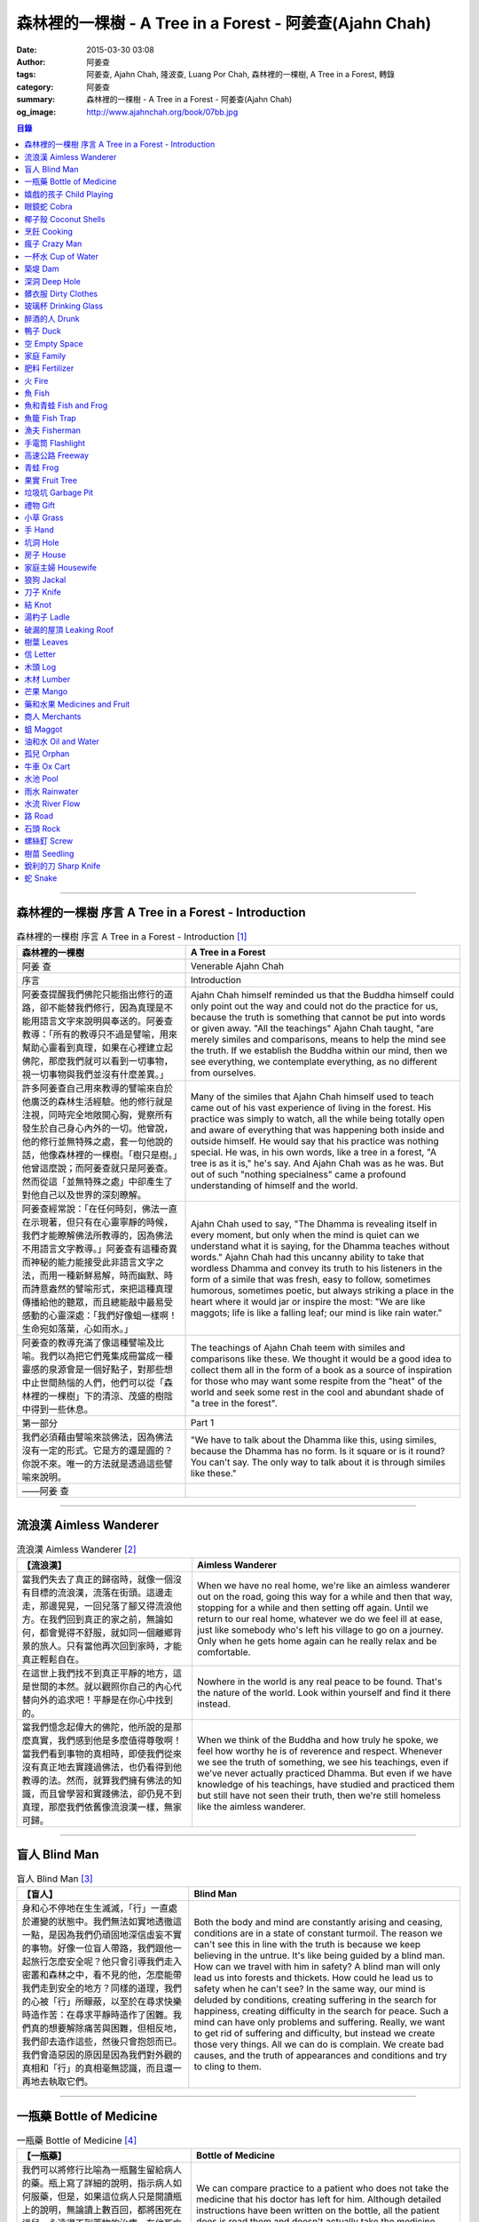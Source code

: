 森林裡的一棵樹 - A Tree in a Forest - 阿姜查(Ajahn Chah)
########################################################

:date: 2015-03-30 03:08
:author: 阿姜查
:tags: 阿姜查, Ajahn Chah, 隆波查, Luang Por Chah, 森林裡的一棵樹, A Tree in a Forest, 轉錄
:category: 阿姜查
:summary: 森林裡的一棵樹 - A Tree in a Forest - 阿姜查(Ajahn Chah)
:og_image: http://www.ajahnchah.org/book/07bb.jpg


.. contents:: 目錄
   :depth: 1

----

森林裡的一棵樹 序言 A Tree in a Forest - Introduction
+++++++++++++++++++++++++++++++++++++++++++++++++++++

.. list-table:: 森林裡的一棵樹 序言 A Tree in a Forest - Introduction [1]_
   :header-rows: 1

   * - 森林裡的一棵樹

     - A Tree in a Forest

   * - 阿姜 查

     - Venerable Ajahn Chah

   * - 序言

     - Introduction

   * - 阿姜查提醒我們佛陀只能指出修行的道路，卻不能替我們修行，因為真理是不能用語言文字來說明與奉送的。阿姜查教導：「所有的教導只不過是譬喻，用來幫助心靈看到真理，如果在心裡建立起佛陀，那麼我們就可以看到一切事物，視一切事物與我們並沒有什麼差異。」

     - Ajahn Chah himself reminded us that the Buddha himself could only point out the way and could not do the practice for us, because the truth is something that cannot be put into words or given away. "All the teachings" Ajahn Chah taught, "are merely similes and comparisons, means to help the mind see the truth. If we establish the Buddha within our mind, then we see everything, we contemplate everything, as no different from ourselves.

   * - 許多阿姜查自己用來教導的譬喻來自於他廣泛的森林生活經驗。他的修行就是注視，同時完全地敞開心胸，覺察所有發生於自己身心內外的一切。他曾說，他的修行並無特殊之處，套一句他說的話，他像森林裡的一棵樹。「樹只是樹。」他曾這麼說；而阿姜查就只是阿姜查。然而從這「並無特殊之處」中卻產生了對他自己以及世界的深刻瞭解。

     - Many of the similes that Ajahn Chah himself used to teach came out of his vast experience of living in the forest. His practice was simply to watch, all the while being totally open and aware of everything that was happening both inside and outside himself. He would say that his practice was nothing special. He was, in his own words, like a tree in a forest, "A tree is as it is," he's say. And Ajahn Chah was as he was. But out of such "nothing specialness" came a profound understanding of himself and the world.

   * - 阿姜查經常說：「在任何時刻，佛法一直在示現著，但只有在心靈寧靜的時候，我們才能瞭解佛法所教導的，因為佛法不用語言文字教導。」阿姜查有這種奇異而神秘的能力能接受此非語言文字之法，而用一種新鮮易解，時而幽默、時而詩意盎然的譬喻形式，來把這種真理傳播給他的聽眾，而且總能敲中最易受感動的心靈深處：「我們好像蛆一樣啊！生命宛如落葉，心如雨水。」

     - Ajahn Chah used to say, "The Dhamma is revealing itself in every moment, but only when the mind is quiet can we understand what it is saying, for the Dhamma teaches without words." Ajahn Chah had this uncanny ability to take that wordless Dhamma and convey its truth to his listeners in the form of a simile that was fresh, easy to follow, sometimes humorous, sometimes poetic, but always striking a place in the heart where it would jar or inspire the most: "We are like maggots; life is like a falling leaf; our mind is like rain water."

   * - 阿姜查的教導充滿了像這種譬喻及比喻。我們以為把它們蒐集成冊當成一種靈感的泉源會是一個好點子，對那些想中止世間熱惱的人們，他們可以從「森林裡的一棵樹」下的清涼、茂盛的樹陰中得到一些休息。

     - The teachings of Ajahn Chah teem with similes and comparisons like these. We thought it would be a good idea to collect them all in the form of a book as a source of inspiration for those who may want some respite from the "heat" of the world and seek some rest in the cool and abundant shade of "a tree in the forest".

   * - 第一部分

     - Part 1

   * - 我們必須藉由譬喻來談佛法，因為佛法沒有一定的形式。它是方的還是圓的？你說不來。唯一的方法就是透過這些譬喻來說明。

     - "We have to talk about the Dhamma like this, using similes, because the Dhamma has no form. Is it square or is it round? You can't say. The only way to talk about it is through similes like these."

   * - ——阿姜 查

     - 

----

流浪漢 Aimless Wanderer
+++++++++++++++++++++++

.. list-table:: 流浪漢 Aimless Wanderer [2]_
   :header-rows: 1

   * - 【流浪漢】

     - Aimless Wanderer

   * - 當我們失去了真正的歸宿時，就像一個沒有目標的流浪漢，流落在街頭。這邊走走，那邊晃晃，一回兒落了腳又得流浪他方。在我們回到真正的家之前，無論如何，都會覺得不舒服，就如同一個離鄉背景的旅人。只有當他再次回到家時，才能真正輕鬆自在。

     - When we have no real home, we're like an aimless wanderer out on the road, going this way for a while and then that way, stopping for a while and then setting off again. Until we return to our real home, whatever we do we feel ill at ease, just like somebody who's left his village to go on a journey. Only when he gets home again can he really relax and be comfortable.

   * - 在這世上我們找不到真正平靜的地方，這是世間的本然。就以觀照你自己的內心代替向外的追求吧！平靜是在你心中找到的。

     - Nowhere in the world is any real peace to be found. That's the nature of the world. Look within yourself and find it there instead.

   * - 當我們憶念起偉大的佛陀，他所說的是那麼真實，我們感到他是多麼值得尊敬啊！當我們看到事物的真相時，即使我們從來沒有真正地去實踐過佛法，也仍看得到他教導的法。然而，就算我們擁有佛法的知識，而且曾學習和實踐佛法，卻仍見不到真理，那麼我們依舊像流浪漢一樣，無家可歸。

     - When we think of the Buddha and how truly he spoke, we feel how worthy he is of reverence and respect. Whenever we see the truth of something, we see his teachings, even if we've never actually practiced Dhamma. But even if we have knowledge of his teachings, have studied and practiced them but still have not seen their truth, then we're still homeless like the aimless wanderer.

----

盲人 Blind Man
++++++++++++++

.. list-table:: 盲人 Blind Man [3]_
   :header-rows: 1

   * - 【盲人】

     - Blind Man

   * - 身和心不停地在生生滅滅，「行」一直處於遷變的狀態中。我們無法如實地透徹這一點，是因為我們仍頑固地深信虛妄不實的事物。好像一位盲人帶路，我們跟他一起旅行怎麼安全呢？他只會引導我們走入密叢和森林之中，看不見的他，怎麼能帶我們走到安全的地方？同樣的道理，我們的心被「行」所矇蔽，以至於在尋求快樂時造作苦：在尋求平靜時造作了困難。我們真的想要解除痛苦與困難，但相反地，我們卻去造作這些，然後只會抱怨而已。我們會造惡因的原因是因為我們對外觀的真相和「行」的真相毫無認識，而且還一再地去執取它們。

     - Both the body and mind are constantly arising and ceasing, conditions are in a state of constant turmoil. The reason we can't see this in line with the truth is because we keep believing in the untrue. It's like being guided by a blind man. How can we travel with him in safety? A blind man will only lead us into forests and thickets. How could he lead us to safety when he can't see? In the same way, our mind is deluded by conditions, creating suffering in the search for happiness, creating difficulty in the search for peace. Such a mind can have only problems and suffering. Really, we want to get rid of suffering and difficulty, but instead we create those very things. All we can do is complain. We create bad causes, and the truth of appearances and conditions and try to cling to them.

----

一瓶藥 Bottle of Medicine
+++++++++++++++++++++++++

.. list-table:: 一瓶藥 Bottle of Medicine [4]_
   :header-rows: 1

   * - 【一瓶藥】

     - Bottle of Medicine

   * - 我們可以將修行比喻為一瓶醫生留給病人的藥。瓶上寫了詳細的說明，指示病人如何服藥，但是，如果這位病人只是閱讀瓶上的說明，無論讀上數百回，都將困死在這兒，永遠得不到藥物的治療。在他死亡之前，還會懷恨地埋怨醫生無能，以及那些藥物並沒有治好他。他會認為醫生是個江湖郎中，或說那些藥物毫無作用，殊不知他只是花時間在檢查瓶子以及閱讀瓶上的說明書，卻沒有聽從醫生的叮嚀而服藥。不管怎麼樣，如果這位病人聽從了醫生的勸囑，照著藥方按時服藥，他便能夠痊癒。

     - We can compare practice to a patient who does not take the medicine that his doctor has left for him. Although detailed instructions have been written on the bottle, all the patient does is read them and doesn't actually take the medicine. And before he dies, he may complain bitterly that the doctor wasn't any good; that the medicine didn't cure him. He may think that the doctor was a fake or that the medicine was worthless, yet he had only spent his time examining the bottle and reading its instructions instead of actually taking the medicine. If he had followed the doctor's advice, however, and taken the medicine regularly as prescribed, he would have recovered.

   * - 醫生開藥方是為了除去生理上的疾病；佛陀的教法則是治療心理疾病的藥方，使心回覆到自然健康的狀態。因此，佛陀可稱是一位治療心理疾病的醫生，而我們每一個人毫無例外的都有心理的疾病。當你看到這些疾病時，難道不會合理地去尋求佛法做為依靠，就如同拿藥治療你看書的病一般嗎？

     - Doctors prescribe medicine to eliminate diseases from the body. The teachings of the Buddha are prescribed to cure diseases of the mind and to bring it back to its natural healthy state. So the Buddha can be considered to be a doctor who prescribes cures for the illnesses of the mind, which are found in each one of us without exception. When you see these illnesses of the mind, does it not make sense to look to the Dhamma as support, as medicine to cure your illnesses?

----

嬉戲的孩子 Child Playing
++++++++++++++++++++++++

.. list-table:: 嬉戲的孩子 Child Playing [5]_
   :header-rows: 1

   * - 【嬉戲的孩子】

     - Child Playing

   * - 我們對心性反覆地思惟之後，將會瞭解，心就只是心，不會有別的了。我們會明白，心就是心，這是它的本然。如果我們清楚地看清這一點，我們就不會去執著念頭和感覺，只要持續不斷地告訴自己：「它就是如此」，我們就不必要再加些什麼了。當這顆心如實地瞭解，它就能放下一切。雖然仍會有念頭和感覺，但是，每一個念頭和感覺都將失去作用。

     - When we have contemplated the nature of the heart many times, we will come to understand that the heart's ways are just as they are and can't be otherwise. They make up the nature of the heart. If we see this clearly, then we can detach from thoughts and feelings. And we don't have to add on anything more if we constantly tell ourselves that "that's just the way it is." When the heart truly understands, it lets go of everything. Thinking and feeling will be deprived of power.

   * - 就像剛開始被一個喜歡玩卻會干擾我們的小孩煩擾得很厲害，所以我們責打他，但是，事後我們逐漸明白活潑好動是小孩子的天性，於是我們會任他去玩。我們放下了，我們的煩惱也就消失了。為什麼煩惱會消失呢？因為，現在我們已經接受了孩子的天性，看法也已經改變了，而且已經接受事物的真實面目。我們放下，然後心將會變得更平靜。現在，我們已經有了正見。

     - It is like at first being annoyed by a child who likes to play in ways that annoy us so much we scold or spank him. But later we understand that it's natural for a child to play and act like that, so we leave him alone. We let go and our troubles are over. Why are they over? Because we now accept the natural ways of children. Our outlook has changed and we now accept the true nature of things. We let go and our heart becomes more peaceful. We now have right understanding.

----

眼鏡蛇 Cobra
++++++++++++

.. list-table:: 眼鏡蛇 Cobra [6]_
   :header-rows: 1

   * - 【眼鏡蛇】

     - Cobra

   * - 心理的活動就像能致人於死的眼鏡蛇。假如我們不去打擾一條眼鏡蛇，它自然會走它的；即使它非常毒，我們也不會受到它的影響；只要我們不走近它或去捉它，它就不會來咬我們。眼鏡蛇會照著它的本性行動，事情就是如此！如果你聰明的話，就別去惹它。同樣地，就讓那些不好的和好的順其自然——依它的本性而隨它去不要執著喜歡和不喜歡，如同你不會去打擾眼鏡蛇一樣。

     - Mental activity is like a deadly, poisonous cobra. If we don't interfere with a cobra, it simply goes its own way. Even though it may be extremely poisonous, we are not affected by it. We don't go near it, or take hold of it, and so it doesn't bite us. The cobra does what is natural for a cobra to do. That's the way it is. If you are clever, you'll leave it alone. Likewise, you let be that which is not good - you let it be according to its own nature. You also let be that which is good. Don't grab at liking and disliking, just as you wouldn't grab at the cobra.

   * - 一個聰明的人，將會以這種態度來對待在他心中升起的種種情緒。當善的情緒在心中生起時，讓它自是善的，並且瞭解它的本然；同樣地，我們也讓惡的自是惡的，讓它順其自然。不要執著，因為我們什麼都不要！我們不要惡，也不要善；我們不要負擔和輕鬆，乃至不求快樂和痛苦。當我們的欲求止息時，平靜便穩固地建立起來了。

     - One who is clever will have this kind of attitude towards the various moods that arise in his mind. When goodness arises, we let it be good. We understand its nature. In the same, we let be the non-good. We let it be according to its nature. We don't take hold of it because we don't want anything. We don't want evil. We don't want good. We don't want heaviness or lightness, happiness or suffering. When our wanting is at an end, peace is firmly established.

----

椰子殼 Coconut Shells
+++++++++++++++++++++

.. list-table:: 椰子殼 Coconut Shells [7]_
   :header-rows: 1

   * - 【椰子殼】

     - Coconut Shells

   * - 欲是染著的，但首先我們必須有欲才能開始修行「道」。假設你到市場去買椰子，提著它們回來時，路上，有人問你：「你為什麼要買這些椰子呢？」

     - Desire is a defilement. But we must first have desire in order to start practicing the Way. Suppose you went to buy coconuts at the market and while carrying them back home someone asked: "Why did you buy those coconuts?"

   * - 「買來吃啊！」

     - "I bought them to eat," you reply.

   * - 「你連殼也吃嗎？」

     - "Are you going to eat the shells, too?"

   * - 「當然不！」

     - "Of course not!"

   * - 「我不相信。如果你不打算吃殼，又為什麼要買椰子呢？」

     - "I don't believe you," he insists. "If you're not going to eat the shells, then why did you buy them?"

   * - 好，你怎麼說？你要怎樣回答這個問題？

     - Well, what do you say? How are you going to answer that question?

   * - 我們是靠著慾望起修的，如果我們沒有慾望，我們就不會去修行。你知道嗎？！這樣思惟可以產生智慧。例如：那些椰子，你要連殼子也一起吃下去嗎？當然不！那又為什麼要椰子殼呢？因為椰子殼的用途是將椰子給包起來，吃了過後，再將殼給扔掉，就沒問題了。

     - We practice with desire to begin with. If we didn't have desire, we wouldn't practice. Contemplating in this way can give rise to wisdom, you know. For example, those coconuts: Are you going to eat the shells as well? Of course not. Then why do you take them? They're useful for wrapping the coconuts in. If after eating the coconuts you throw the shells away, there is no problem.

   * - 我們的修行也是如此。我們不是要吃殼，只不過現在還不是丟掉殼的時候。我們先將它們收藏起來，就如我們依靠慾望修行一樣，修行便是如此。如果有人硬要說我們連椰子殼也吃，那是他們的事，與我們無關，只要我們清楚自己在做什麼就夠了。

     - Our practice is the same. We keep desire first, just like we do with the coconut shells, for it's still not time to "throw" it away. This is how the practice is. If somebody wants to accuse us of eating coconut shells, that's their business. We know what we're doing.

----

烹飪 Cooking
++++++++++++

.. list-table:: 烹飪 Cooking [8]_
   :header-rows: 1

   * - 【烹飪】

     - Cooking

   * - 首先我們要訓練我們的身和口遠離穢惡，這就是功德。有些人認為要有功德必須整天整夜地背誦巴利文的經句，但事實上，只要使你的身、口清爭無瑕疵，就是功德了。這並不難解，就像在烹調食物，我們放一點點這個，放一點點那個，直到恰到好處、美味可口為止。一旦調配出美味的食物時，就不需再添加任何的東西，因為正確的佐料都已經加了。同樣的道理，確定我們的身行和言語沒有缺失，這樣就可以帶給我們「美味」和恰到好處的功德。

     - At first, we train the body and speech to be free of unwholesomeness. This is virtue. Some people think that to have virtue you must memorize Pali phrases and chant all day and night, but really all you have to do is make your body and speech blameless, and that's virtue. It's not so difficult to understand. It's just like cooking food - put in a little bit of this and a little bit of that until it's just right and it's delicious. And once it's delicious, you don't have to put anything else into it. The right ingredients have already been added. In the same way, taking care that our actions and speech are proper will give us delicious virtue, virtue that is just right.

----

瘋子 Crazy Man
++++++++++++++

.. list-table:: 瘋子 Crazy Man [9]_
   :header-rows: 1

   * - 【瘋子】

     - Crazy Man

   * - 假設一日清晨，你正走在路上要去工作，有個人無禮地向你叫喊辱罵，霎時，你一聽到這辱罵聲，正常的心便立刻轉變了，你覺得很不舒服，覺得很憤怒和受辱，所以你想要報復。

     - Suppose one morning, you're walking to work and a man starts yelling insults at you. As soon as you hear his insults, your mind gets agitated. You don't feel so good, you feel angry and hurt, and you want to get even!

   * - 幾天以後，另一個人來你家拜訪，並且告訴你：「嘿，那幾天辱罵你的那個人，他瘋了！而且已經好幾年了！他都是這樣辱罵每個人，但是沒有人會去在意他說的話。」當你聽到這兒，霎時，自在了起來。那以往積鬱在你身上數日的憤怒和不快，完全地消失了，為什麼呢？因為現在你已知道事情的真相。以前你還不知道時，認為那個人是正常的，所以你會憎恨他，同時也導致你痛苦。一旦真相大白，事過境遷：「噢，他是個瘋子！事情原來如此。」

     - A few days later, another man comes to your house and tells you, "Hey, that man who abused you the other day, he’s crazy! Has been for years! He abuses everybody like that. Nobody takes notice of anything that he says." As soon as you hear this, you are suddenly relieved. That anger and hurt that you've pent up within you all these days melt away completely. Why? Because now you know the truth. Before, you didn't. You thought that man was normal, so you were angry at him and that caused you to suffer. As soon as you found out the truth, however, everything changed: "Oh, he's mad! That explains everything!"

   * - 當你瞭解到這點時，你覺得很舒服，因為你已親身體驗。瞭解了以後，你就能放下。假如你不明白真相，就會去執著。當你認為那位辱罵你的人是正常時，你可能會殺了他，但當你發現事情的真相——他精神失常，你便覺得舒服多了。這就是瞭解真理。

     - When you understand the truth, you feel fine because you know for yourself. Understanding, you can then let go. If you don't know the truth, you cling right there. When you thought that the man who abused you was normal, for example, you could have killed him. But when you found out the truth, that he was mad, you felt much better. This is knowledge of the truth.

   * - 一個見法的人也有類似的經驗。貪、嗔、痴的消失，是以同樣的方式消失的。當我們不了知這三毒時，我們會認為：「我能夠怎樣呢？我的貪和嗔是如此熾盛。」這並不是清明的認知，跟以為那瘋子是神智健全其實是一樣。只有當我們最後知道他精神失常時，我們的焦慮才得以釋懷。沒有任何人能告知你這些，唯有當心親自體認時，它才能絕滅和捨棄執著。

     - Someone who sees the Dhamma has a similar experience. When attachment, aversion and delusion disappear, they disappear in the same way. As long as we don't know these things, we think, "What can I do? I have so much greed and aversion." This is not clear knowledge. It's just the same as when we thought the madman was sane. Until we learned that he was really otherwise, we weren't able to let go of our hurt and anger. Only when the mind sees for itself, can it uproot and relinquish attachment.

----

一杯水 Cup of Water
+++++++++++++++++++

.. list-table:: 一杯水 Cup of Water [10]_
   :header-rows: 1

   * - 【一杯水】

     - Cup of Water

   * - 來拜訪我的人中，有很多在社會上已有著高等的地位，他們當中有富商、大學畢業的、教師與政府官員。他們內心充滿對事物的種種看法。他們太聰明了，以致聽不進別人的話。這就像一杯水。如果一個杯子裡充滿了骯髒不新鮮的水，它並沒有什麼用處。只有當髒水倒盡，它才有可用之處。你們必須先除去你們充滿意見的心，然後才能領悟。我們的修行是超越聰明與愚痴的，如果你認為你很聰明、富有、重要、是佛學專家，這就掩蓋了「無我」的真諦了。你所見到的只是自己——我、我的。然而，佛教是入下「自我」的。那些太聰明的人將永遠學不到東西，他們首先必須除去他們的才智——空掉他們的「杯子」。

     - Many of those who came to see me have a high standing in the community. Among them are merchants, college graduates, teachers, and government officials. Their minds are filled with opinions about things. They are too clever to listen to others. It is like a cup of water. If a cup is filled with stale, dirty water, it is useless. Only after the old water has been thrown out can the cup become useful again. You must empty your minds of opinions, then you will see. Our practice goes beyond cleverness and stupidity. If you think that you are clever, wealthy, important, or an expert in Buddhism, you cover up the truth of non-self - I and mine. But Buddhism is letting go of self. Those who are too clever will never learn. They must first get rid of their cleverness, first empty their "cup".

----

築堤 Dam
++++++++

.. list-table:: 築堤 Dam [11]_
   :header-rows: 1

   * - 【築堤】

     - Dam

   * - 在定力的訓練裡，是去修行以使心能安定和堅毅，這能帶來心的平靜。通常，我們這顆心是搖擺不定的，要控制它很困難。心隨著感官外馳散亂，就像水到處流竄一樣。雖說如此，人類卻懂得如何控制水，而使它更益於人類。人類很聰明，他們知道如何築堤防水，興建大型水庫和渠道——這一切都只是為了治理水，使水能更充分地被運用而不致於到處亂竄，最後流到最低處，而浪費了水的功能。

     - The training in concentration is the practice to make the mind firm and steady. This brings about peacefulness of mind. Usually our minds are moving and restless, hard to control. The mind follows sense distractions wildly, just like water flowing this way and that. Men, though, know how to control water so that it is of greater use to mankind. Men are clever. They know how to dam water, make large reservoirs and canals - all of this merely to channel water and make it more usable, so that it doesn't run wild and eventually settle down into a few low spots, its usefulness wasted.

   * - 同樣的，這顆已經「築堤」、被控制、經常訓練的心，將會獲得難以計量的利益。佛陀自己教導說：「已被控制的心，會帶來真正的快樂，因此，為了最大的利益，你們得好好訓練你們的心！」相同地，我們週遭所看到的動物——大象、馬、水牛等等，在它們能被利用來工作之前，都必須先受過訓練，也唯有在訓練之後，它們的力量才能帶給我們利益。

     - So, too, the mind that is dammed and controlled, trained constantly, will be of immeasurable benefit. The Buddha himself taught, "The mind that has been controlled brings true happiness, so train your minds well for the highest benefits." Similarly, the animals we see around us - elephants, horses, buffalos, and so on - must be trained before they can be useful for work. Only after they have been trained is their strength of benefit to us.

   * - 同樣的道理，已「築堤」的心將帶來比一顆未經訓練的心還要多倍的福澤。佛陀和他的聖弟子們，和我們都一樣在同一個方法下起步——有一顆未經訓練的心。但是，看看他們後來是如何成為我們所尊敬的對象，並且看我們能從他們的教化中得到多少的利益。真的，看看從這些曾經體驗心的訓練而為了達到解脫自在的人們身上，到底帶來了什麼樣的利益給整個世界。在所有的職業中或任何的情形況下，一顆受過控制與訓練的心是套更好且能幫助我們的設備，訓練過的心可以保持我們的生活平衡，使工作更得心應手。並且要發展和培養理性，以便控制我們的行動。只要我們追隨這顆訓練得宜的心，最後，喜悅也會隨著增長起來。

     - In the same way, the mind that has been trained will bring many more blessings than an untrained mind. The Buddha and His Noble Disciples all started out in the same way as us - with untrained minds. But, afterwards, look how they became the subjects of reverence for us all. And see how much benefit we can gain from their teachings. Indeed see what benefits have come to the entire world from these men who had gone through the training of the mind to reach the freedom beyond. The mind controlled and trained is better equipped to help us in all professions, in all situations. The disciplined mind will keep our lives balanced, make work easier, and develop and nurture reason to govern our actions. In the end, our happiness will increase accordingly as we follow the proper mind training.

----

深洞 Deep Hole
++++++++++++++

.. list-table:: 深洞 Deep Hole [12]_
   :header-rows: 1

   * - 【深洞】

     - Deep Hole

   * - 大多數人想行善只是為了功德，但是他們卻不願捨棄惡行，這就叫做「洞太深了」。

     - Most people just want to perform good deeds to make merit, but they don't want to give up wrongdoing. It's just that "the hole is too deep."

   * - 假設有一個洞，洞下面有東西，現在，只要有人將他的手伸進洞裡卻摸不著底面的話，他就會說：「洞太深了。」如果有百或千個人將他們的手伸進洞裡，他們也同樣會說：「這個洞太深了。」可是，卻沒人會說是自己的手太短了！我們必須回到自己身上，退一步反觀自己，不要埋怨是洞太深，而應該回過頭來看看你自己的手臂。如果你可以看透這點，那麼，在你的性靈道上便能更上一層樓，進而尋找到快樂。

     - Suppose there was a hole and there was something at the bottom of it. Now anyone who put his hand into the hole and didn't reach the bottom would say the hole was too deep. If a hundred or a thousand people put their hands down the hole, they'd all say, "The hole is too deep!" No one would say that his arm was too short. We have to come back to ourselves. We have to take a step back and look at ourselves. Don't blame the hole for being too deep. Turn around and look at your own arm. If you can see this, then you will make progress on the spiritual path and will find happiness.

----

髒衣服 Dirty Clothes
++++++++++++++++++++

.. list-table:: 髒衣服 Dirty Clothes [13]_
   :header-rows: 1

   * - 【髒衣服】

     - Dirty Clothes

   * - 當我們的身體是髒的，而且穿上髒的衣服時，我們的心也將感到不舒服和沮喪，這是很自然的事。如果我們保持身體潔淨，穿乾淨、整齊的衣服，便能使我們的心輕快高興起來。

       同樣地，不守戒律，我們的身行和言語也就不清淨，這就是造成心理的不快樂、苦惱而沉重的原因。如果我們遠離了正確的修行，這會障礙我們徹見存在我們心中的法的本質。健全的身行和言語在於一顆正確訓練的心。因為是心傳達命令給身和語，所以，我們必須由「訓練我們的心」來不斷修行。

     - It is only natural that when our body is dirty and we put on dirty clothes that our mind will not be light and cheerful but will feel uncomfortable and depressed. So, too, when morality is not practiced, our bodily actions and speech are dirty. This causes the mind to be unhappy, uncomfortable, and distressed. We become separated from right practice and this prevents us from penetrating into the essence of the Dhamma in our mind. Wholesome bodily actions and speech themselves depend on the mind properly trained, since mind orders body and speech. Therefore, we must continue to practice by training our minds.

----

玻璃杯 Drinking Glass
+++++++++++++++++++++

.. list-table:: 玻璃杯 Drinking Glass [14]_
   :header-rows: 1

   * - 【玻璃杯】

     - Drinking Glass

   * - 我如何找到正見呢？我就簡單地以手中正握著的杯子回答你們。它對我們而言似乎是清潔實用的，可用來飲水，更可以長時間的保存。所謂的正見是要將它看做是破的玻璃，彷彿已經碎裂了。不久以後，它將破碎。如果你在使用它時，心存這種見解——它只是元素所組合而成的杯子的形狀，終歸破滅。那麼不論它發生什麼事，你都不會有任何煩惱。同樣的道理，身體就像這杯子，它也將破碎、死亡，你們必須瞭解這個道理。但是，瞭解這個道理並不表示你應該結束自己的生命，就像不應該因此去打碎這杯子或丟掉它一樣。杯子是個可以使用直到它自然破損的東西。同樣地，身體有如一輛車子，利用它直到它回歸自然。你們該做的是去瞭解一切事物的本然。這種正見可以使你們無繫縛地生存於整個變動的世界中。

     - How can you find right understanding? I can answer you simply by using this glass of water I am holding. It appears to us as clean and useful, something to drink from and keep for a long time. Right understanding is to see this as broken glass, as if it has already been shattered. Sooner or later, it will be shattered. If you keep this understanding while you are using it - that all it is is a combination of elements which come together in this form and then break apart - then no matter what happens to the glass, you will have no problem. The body is like the glass. It is also going to break apart and die. You have to understand that. Yet when you do, it doesn't mean you should go and kill yourself, just as you shouldn't take the glass and break it or throw it away. The glass is something to use until it falls apart in its own natural way. In the same way, the body is a vehicle to use until goes its own way. Your task is to see what the natural way of things is. This understanding can make you free in all the changing circumstances of the entire world.

----

醉酒的人 Drunk
++++++++++++++

.. list-table:: 醉酒的人 Drunk [15]_
   :header-rows: 1

   * - 【醉酒的人】

     - Drunk

   * - 任何人執著於感官就好比一位肝藏還沒被破壞的好酒者，不知道什麼時候才喝得夠。他繼續沉浸其中，不知節制地喝，喝上癮了，到後來必定會生病受苦。

     - Anyone attached to the senses is like a drunkard whose liver is not yet cooked. He does not know when he has had enough. He continues to indulge and drink carelessly. He's caught badly and later suffers illness and pain.

----

鴨子 Duck
+++++++++

.. list-table:: 鴨子 Duck [16]_
   :header-rows: 1

   * - 【鴨子】

     - Duck

   * - 你的修行就好像養鴨一樣。你的責任便是餵牠和給它水。不管鴨子成長得快或慢都是鴨的事，與你無關。放下，然後盡你自己的責任。你的責任就是修行。如果修行的速度迅速或遲緩，清清楚楚即可，別去強迫它。這種的修行具有良好的基礎。

     - Your practice is like raising a duck. Your duty is to feed it and give it water. Whether the duck grows fast or slowly is its business, not yours. Let it go and just do your own work. Your business is to practice. If it's fast or slow, just know it, don't try to force it. This kind of practice has a good foundation.

----

空 Empty Space
++++++++++++++

.. list-table:: 空 Empty Space [17]_
   :header-rows: 1

   * - 【空】

     - Empty Space

   * - 人們響往涅槃，不過，一旦你告訴他們那兒空無一物時，心裡馬上起第二想。但那兒什麼也沒有，空無一物。看看這兒的屋頂和地板；屋頂代表「有」，而地板也代表「有」，你可以站在屋頂上，也可以站在地板上，但是，在屋頂和地板之間的空間卻無處可站。沒有「有」的地方，就是「空」的所在；直接地，涅槃即是「空」。人們一聽到這兒便退卻不想去了。他們怕會見不著自己的孩子和親戚。

     - People want to go to Nibbana but when you tell them that there is nothing there, they begin to have second thoughts. But there's nothing there, nothing at all! Look at the roof and floor here. Think of the roof as a "becoming" and the floor as a "becoming", too. You can stand on the roof and you can stand on the floor, but in the empty space between the roof and the floor there is no place to stand. Where there is no becoming, that's where there's emptiness, and to put it bluntly, we say that Nibbana is this emptiness. People hear this and they back up a bit. They don't want to go. They're afraid that they won't see their children or relatives.

   * - 這就是為什麼當我們祝福在家人的時候，會說：「祝你們長壽、美麗、健康、快樂。」他們就會很高興，可是，一旦你談起「放下」和「空」時，他們便不想聽了。但你是否見過一個外表美麗、體力充沛或非常或非常幸福的老人？沒有！然而我們卻說：「長壽、美麗、健康、快樂。」他們也非常歡喜。他們執著「有」，執著生死輪迴。他們歡喜站在屋頂和地板上面，很少有人敢「站」在中間的「空」間。

     - That's why whenever we bless the laity by wishing them long life, beauty, and strength, they become very happy. However, if we start talking about letting go and about emptiness they don't want to hear about it. But have you ever seen a very old person with a beautiful complexion, or a lot of strength, or a lot of happiness? No! But we wish them long life; beauty, happiness and strength, and they are all pleased. They're attached to becoming, to the cycle of birth and death. They prefer to stand on the roof or on the floor. Few are they who dare to stand in the empty space between.

----

家庭 Family
+++++++++++

.. list-table:: 家庭 Family [18]_
   :header-rows: 1

   * - 【家庭】

     - Family

   * - 如果你想尋找佛法，它不在森林裡、山裡或洞穴中，而是在心裡。法有它自己的語言，那就是「經驗的語言」。概念與經驗之間有極大的差異。就以一杯熱水裡，都會有相同的經驗——熱，我們可以用不同語言的文字來表達。同樣地，任何人只要深入地洞察內心，不論什麼文化、地域或語言也會有相同的經驗。如果在你們心中，賞到了真理的滋味、法的滋味，你們會像一個大家庭一樣，猶如父母、兄弟、姐妹，因為你們已賞到了與所有人都一致的「心的本質」。

     - If you want to find Dhamma, it has nothing to do with the forest with mountains or the caves. It's only in the heart, and has its own language of experience. There is a great difference between concepts and direct experience. With a glass of hot water, whoever puts his finger into it will have the same experience - hot - which can be expressed in as many different words as there are different languages. Similarly, whoever looks deeply into the heart will have the same experience, no matter what his nationality, culture, or language may be. If in your heart you come to that taste of truth, of Dhamma, then you become like one big family - like mother and father, sisters and brothers - because you've tasted that essence of the heart which is the same for all.

----

肥料 Fertilizer
+++++++++++++++

.. list-table:: 肥料 Fertilizer [19]_
   :header-rows: 1

   * - 【肥料】

     - Fertilizer

   * - 我們的雜染好似我們修行的肥料。如同我們取一些髒的東西——雞屎、牛糞，灑在我們的果樹上，長出來的果實才會豐碩且香甜。在痛苦之中，有快樂；在煩惱(混亂)之中有寧靜。

     - Our defilements are like fertilizer for our practice. It's the same as taking filthy stuff like chicken manure and buffalo dung to fertilize our fruit trees so that the fruit will be sweet and abundant. In suffering, there is happiness; in confusion there is calm.

----

火 Fire
+++++++

.. list-table:: 火 Fire [20]_
   :header-rows: 1

   * - 【火】

     - Fire

   * - 世上沒有一朝可成之事，所以剛開始在我們的修行裡，是看不到什麼結果的。就像我常告訴你們的譬喻：一個人試圖磨擦兩根木棍取火，他告訴自己說：「他們說這裡有火。」於是便開始使勁地磨擦。他很性急，不斷地磨擦，就是沒什麼耐性，心想火，卻一直沒有火的影子。他有點灰心，所以就停下來休息一會兒，後來又再開始，但是到了那時候，熱度都已經冷卻，所以進展得很慢。他就是磨擦持續的時間不夠久，以致一再地磨擦又磨擦，直到疲倦了，就將整個工作停頓下來，再說，他不只是疲倦，同時也變得愈來愈灰心，最後完全放棄且很堅決地說：「這裡根本沒有火。」

     - Nothing happens immediately, so in the beginning we can't see any results from our practice. This is like the example that I have often given you of the man who tries to make fire by rubbing two sticks together. "They say there's fire here!" He says, looking at his sticks. He then begins rubbing energetically. He rubs on and on, but soon becomes impatient. He wants to have that fire, but the fire just won't come, so he gets discouraged and stops to rest for while. When he starts again the initial heat that he had worked up has already been lost so the going is slow. He just doesn't keep at long enough. He rubs and rubs until he is tired and stops altogether. Not only is he tired, but he becomes more and more discouraged. "There is no fire here!" He finally decides and gives up completely.

   * - 事實上，他一直在做，但是卻沒有足夠的熱度可以引火，火一直潛在那兒，只是他沒有持續到最後。除非我們能達到平靜，否則心將依舊如前。因此我們偉大的導師說：「只要繼續做，繼續修行。」我們可能會認為：「如果我仍然不懂，我該怎麼辦才好？」但是，除非我們如法修持，否則智慧是不會現前的，所以我們說要持續地修行。只要不停地修行，我們就會開始思索自己的所作所為和修行。

     - Actually he was doing the work, but there wasn't enough heat to start the fire. The fire was there all the time, but he didn't carry on to the end. Likewise with the mind. Until we are able to reach peace, the mind will continue in its confusion. For this reason the teacher says, "Just keep on doing it. Keep on with the practice!" Maybe we think, "If I don't yet understand, how can I do it?" Until we're able to practice properly, wisdom won't arise. So we say just keep on with it.

----

魚 Fish
+++++++

.. list-table:: 魚 Fish [21]_
   :header-rows: 1

   * - 【魚】

     - Fish

   * - 我們不想要慾望，但是，如果沒有慾望，為何修行呢？我們要有修行的慾望。「想要」與「不想要」，兩者皆是雜染、煩惱、無明和愚痴。佛陀也有慾望。慾望一直存在著，它只是心的一種現象。有智慧的人也有慾望，但是，沒有執著。我們的慾望，就好像在網中抓一條大魚一樣——我們需要等待，直到大魚筋疲力盡之後，便可以輕易的捕獲它。但我們得一直盯著它使它無法逃脫。

     - We don't want desire, but if there is no desire, why practice? We must have desire to practice. Buddha had desire too. It's there all the time, but it's only a condition of the mind. Those with wisdom, however, have desire but no attachment. Our desires are like catching a big fish in a net - we must wait until the fish loses strength and then we can catch it easily. But all the time we must keep on watching it so that it doesn't escape.

----

魚和青蛙 Fish and Frog
++++++++++++++++++++++

.. list-table:: 魚和青蛙 Fish and Frog [22]_
   :header-rows: 1

   * - 【魚和青蛙】

     - Fish and Frog

   * - 如果你執著於感官，就跟上了鉤的魚兒一樣，當漁夫來了儘管你怎樣掙扎，都無法掙脫。事實上，你並不像一隻上鉤的魚兒，而更像一隻青蛙。青蛙是把整個釣鉤吞進腸子裡頭，而魚兒祗是口被鉤住而已！

     - If you attach to the senses, you're the same as a fish caught on a hook. When the fisherman comes, you can struggle all you want, but you won't be able to get loose. Actually you're not caught like a fish, but more like a frog. A frog gulps down the whole hook right to its guts. A fish just gets it caught in its mouth.

----

魚籠 Fish Trap
++++++++++++++

.. list-table:: 魚籠 Fish Trap [23]_
   :header-rows: 1

   * - 【魚籠】

     - Fish Trap

   * - 如果你清楚地看到了事物的利害關係，就不須等到他人來告訴你。回想一下一位在他魚籠裡找到東西的漁夫的故事。他知道有東西在裡面，也聽到它在魚籠裡面拍動。他認為是一隻魚，於是便將手伸進魚籠裡，竟發現是另一類生物。他看不見所以無法確定到底是什麼。可能是修鰻，不過也有可能是條蛇。如果將它扔掉，他也許會後悔……，如果是條鰻，就可以成為晚餐的佳餚。從另外一方面來看，如果他持續不放，最後竟發覺是條蛇，它可能就會咬他，不過不敢確定。但是，他的慾望卻強烈到不肯放手，只因為那可能就是條鰻。在他抓出的那一刻，霎時見到是條蛇時，不論如何，都會毫不遲疑地馬上扔開它，而不須等到他人喊：「嘿，那是條蛇趕快扔了它！」親睹蛇時比聽人家的警告更清楚地告訴他應該怎麼做。為什麼呢？因為他認識危險——蛇會咬你，並且會導致你死亡。這還需要有人告訴他嗎？同樣的道理，如果我們修行直到我們見到事物的本來面目，我們就不會去干預對自己有害的事物了。

     - If you see clearly the harm in the benefit of something, you won't have to wait for others to tell you about it. Consider the story of the fisherman who finds something in his fish trap. He knows something is in it because he can hear it flopping about inside. Thinking it's a fish; he reaches his hand into the trap, only to grab hold of a different kind of animal. He can't see it, so he's not sure what it is. It could be an eel, but it could also be a snake. If he throws it away, he may regret it, for if it turns out to be in eel, he'll have lost something nice for dinner. On the other hand, if he keeps on holding onto it and it turns out to be a snake, it may bite him. He's just not sure. But his desire is so strong that he holds on, just in case it's an eel. The minute he brings it out and sees that it's a snake, however, he doesn't hesitate to fling it away from himself. He doesn't have to wait for someone to call out, "Hey, it's a snake! Let go!" The site of the snake tells him what to do more clearly than words could ever do. Why? Because he sees the danger - snakes can bite and make you very sick or kill you. Who has to tell him about that? In the same way, if we practice until we see things as they are, we won't meddle with things that are harmful.

----

漁夫 Fisherman
++++++++++++++

.. list-table:: 漁夫 Fisherman [24]_
   :header-rows: 1

   * - 【漁夫】

     - Fisherman

   * - 我們的禪定(靜慮)的修行可以使我們開解。舉個例子來說吧：譬如有個正在收網的漁夫，網中有條大魚，你能推想他收網時的心情是如何嗎？如果他深怕大魚跑掉，就會迫不及待地硬扯那網子，在他覺察之前，魚兒已經因為他操之過急而讓它跑掉了。

     - Our practice of contemplation will lead us to understanding. Let us take the example of a fisherman pulling in his net with a big fish in it. How do you think he feels when pulling it in again? If he's afraid that the fish will escape, he'll rush and start to struggle with the net, grabbing and tugging at it. In this way, before he knows it, the big fish will have escaped. The fisherman mustn't try to hard.

   * - 古時候，他們會這樣教我們：你們應該慢慢地來，小小心心地收網，以免讓魚兒脫逃。我們修行也正是如此，慢慢地靠修持來摸索出自己的道路，小心地收網以免遺漏了。有時，我們會遇到不喜歡修行的時候，也許我們不想瞭解，也不想知道，但是我們卻要繼續修行下去，繼續為修行摸索下去，這就是修行。如果喜歡修行，就去修行；不喜歡修行，也一樣要修行，就是要持之以恆。

     - In the old days, they taught that we should do it gradually, carefully gathering it in without losing it. This is how it is in our practice. We gradually feel our way with it, carefully gathering it in without losing it. Sometimes it happens that we don't feel like practicing. Maybe we don't want to look, or maybe we don't want to know, but we keep on with it. We continue feeling for it. This is the practice. If we feel like doing it, we do it. If we don't feel like doing it, we do it just the same. We just keep on doing it.

   * - 我們若是精進修行，那麼，信心就會給我們的修行帶來力量。不過，在此階段，我們仍然沒有智慧，縱使我們非常精進，也無法從修行中得到多少益處。這種情況會持續一段很長的時間，因而使我們生起一種永遠無法尋到正道的感覺，也或許覺得自己達不到平靜，或覺得自己沒有具備足夠的條件來修行，乃至認為「道」是件不可能的事。於是我們便放棄了！

     - If we are enthusiastic about our practice, the power of our faith will give us the energy needed to practice, but we will still be without wisdom. Being energetic alone won't make us benefit much from our practice. On the contrary, after practicing energetically for long time, the feeling that we are not going to find the Way may arise. We may feel that we cannot find peace, or that we're not sufficiently equipped to do the practice. Or maybe we feel that this Way just isn't possible anymore. So we give up!

   * - 說到這點，我們必須非常、非常地小心，我們要以很大的耐心和毅力，猶如網起大魚一樣——逐漸與它探索出自己的方法，然後小心地把魚網收回，扯那網子才不會太困難，所以我們繼續不斷地收網。經過一段時間以後，魚兒累得不能再掙扎時，我們就能輕而易舉地捕獲它了。這些都是修行通常會發生的事，不過我們只須慢慢地修持和小心謹慎地將修行聚集在一起。我們就是用這種方式來禪修的。

     - At this point, we must be very, very careful. We must use patience and endurance. It's just like pulling in the big fish - we gradually feel our way with it, we carefully pull it in. The struggle won't be too difficult, so continue to pull it in without stopping. Eventually, after some time, the fish becomes tired and stops fighting and we're able to catch it easily. Usually this is how it happens. We practice gradually and carefully, gathering it together. It's in this manner that we do our contemplation.

----

手電筒 Flashlight
+++++++++++++++++

.. list-table:: 手電筒 Flashlight [25]_
   :header-rows: 1

   * - 【手電筒】

     - Flashlight

   * - 在佛教裡，我們不斷地聽到放下而不要去執著任何事物，這是什麼意思呢？意思是要我們取而不著。就拿這隻手電筒做比方吧！我們會想知道：「這是什麼？」所以我們將它拾起，才發現：「噢，原來是隻手電筒。」於是就會放下它。我們以這種方式來取。如果什麼都不取，我們能做什麼呢？行禪或其他的事都不能做了，所以首先我們必須要取。是的，是欲求沒錯，但未來它將導引你到達圓滿。

     - In Buddhism we are endlessly hearing about letting go and about not clinging to anything. What does this mean? It means to take hold of but not to cling. Take this flashlight, for example. We wonder: "What is this?" So we pick it up: "Oh, it's a flashlight." Then we put it down again. We take hold of things, even of wanting, in this way. If we didn't take hold of wanting, what could we do? We couldn't do walking meditation or anything else. It's wanting, yes, a defilement, that's true, but later on that leads to perfection. So we must take hold of things first.

   * - 到這裡來也是一樣。首先你必須想來這裡，如果你不想來，今天你們也不會在此地。我們是因慾望而有行動的，但當慾望升起時，不要去執著它，就好像我們不會去執著那隻手電筒一樣——「這是什麼？」我們撿起來，「噢，是隻手電筒！」於是就放下它。這就是「取而不著」的含義。知道了後，就放下，不要愚痴地執著事物，但要以智慧「取」，然後放下它們。善或惡，兩者皆要全盤放下。

     - It is like coming here. First you had to want to come here. If you didn't want to, you wouldn't be here today. We do things because of wanting, but when wanting arises, we don't cling to it, just like we don't cling to that flashlight - "What's this?" We pick it up. "Oh, it's a flashlight." We then put it down again. This is what "holding but not clinging" means. We know and then we let go. We don't foolishly cling to things, but we "hold" them with wisdom and then let them go. Good or bad, we let them all go.

----

高速公路 Freeway
++++++++++++++++

.. list-table:: 高速公路 Freeway [26]_
   :header-rows: 1

   * - 【高速公路】

     - Freeway

   * - 錯誤的知見是認為我們就是「行」，我們是快樂和不快樂。像這樣的瞭解是對事物的真實本性仍未完全清楚的瞭解。所謂的真理是：我們無法強迫所有事物聽從我們的慾望，它們都必須遵循自然的法則。

     - Not having full, clear knowledge of the true nature of things, we will go on thinking that we are the sankharas or that we are happiness and unhappiness. The truth is that we can't force things to follow our desires. They follow the way of Nature.

   * - 這有一個簡單的譬喻：假設你坐在高速公路中央，有很多汽車和卡車急撞你而來，你不能生氣地對車子喊道：「不准行駛到這裡！不准行駛到這裡！」這是高速公路，你不能這樣告訴他們，所以你該怎麼辦呢？你必須下高速公路！高速公路是車子行駛的地方，假如你不准車子在那裡，你就會痛苦。

     - A simple comparison is this: Suppose you go and sit in the middle of a freeway with the cars and trucks speeding down toward you. You can't get angry at the cars, shouting, "Don't drive over here! Don't drive over here!" It's a freeway. You can't tell them that. So what can you do? You get off the road. The road is the place where cars run. If you don't want the cars to be there, you suffer.

   * - 「行」也是一樣的，我們說是它們擾亂我們，如同我們靜坐時聽到聲音一樣，我們認為：「噢！是那聲音在干擾我。」假如我們認為是聲音干擾了我們，我們將會因此而痛苦。如果我們再深入地觀察，我們會瞭解，原來是我們出去幹擾了那聲音。聲音其實只是聲音。假如能這樣理解，那麼聲音也只是聲音。我們可以讓它去！我們瞭解聲音是一回事兒，和我們並不相干。這是真知真理，兩邊你皆看透了，所以才得果樹平靜。假如你只看到一邊，痛苦！一旦看穿兩邊，便是遵循中道了。這是心的正確的修行，也就是我們所謂的「修正我們的知見」。

     - It's the same with sankharas. We say they disturb us, like when we sit in meditation and hear a sound. We think, "Oh, that sound's bothering me!" If we understand that the sound bothers us, then we suffer accordingly. If we investigate a little deeper, we will see that it's we who go out and disturb the sound. The sound is simply sound. If we understand it in this way, then there's nothing more to it. We leave the sound alone. We see that the sound is one thing and we are another. This is real knowledge of the truth. We see both sides, so we have peace. If we see only one side there is suffering. Once we see both sides, then we follow the Middle Way. This is the right practice of the mind. This is what we call straightening out our understanding.

   * - 同樣地，一切「行」的本質是無常和死滅的，但是我們卻要捉住它們，背負它們，貪著它們，我們希望它們是真實的，我們希望在不是真實的事物中發現真實！不管什麼時候，若有人有這樣的想法，並執著「行」就是他自己，他會痛若不堪，佛陀要我們好好思惟這個道理。

     - In the same way, impermanence and death are the nature of all sankharas, but we don't want it that way. We want the opposite to be true. We want to find truth within the things that aren't true. Whenever someone sees like this and clings to the sankharas as being himself, he suffers. The Buddha told us to contemplate this.

----

青蛙 Frog
+++++++++

.. list-table:: 青蛙 Frog [27]_
   :header-rows: 1

   * - 【青蛙】

     - Frog

   * - 越忽視修行，你會越忽略要到寺院裡來聽聞佛法，而你的心越會深陷沼澤中，如同一隻跳進洞裡的青蛙。只要有人帶著釣鉤過來，這只青蛙的命就不保了，它毫無選擇的餘地，最後只好坐以待斃。小心！可別讓自己也掉進洞裡了，那時候，可能會有人帶著釣鉤把你給釣起來。

     - The more you neglect the practice, and the more you neglect going to the monastery to listen to the Teachings, the more your mind will sink down into a bog, like a frog going into a hole. Later when someone comes along with a hook, the frog's days are over. He doesn't have a chance. All he can do is stretch out his neck and be caught. So watch out you don't back yourself up into a hole. Someone may just come along with a hook and pull you up.

   * - 在家裡，你常被孩子、孫子以及財產煩擾著，這比一隻青蛙還糟！你仍不懂得該如何去捨離它們。一旦要面臨老、病、死的時候，你要怎麼辦呢？這便是那根來釣你的釣鉤，你能往哪裡跑呢？

     - At home, being pestered by your children and grandchildren, and possessions, you are even worse off than the frog! You don't know how to detach yourself from them. When old age, sickness and death come along, what will you do? This is the hook that's going to catch you. Which way will you turn?

----

果實 Fruit Tree
+++++++++++++++

.. list-table:: 果實 Fruit Tree [28]_
   :header-rows: 1

   * - 【果實】

     - Fruit Tree

   * - 當微風吹過一棵正開著花的果樹時，有些花朵會散落在地，有一些花苞則仍留滯在樹上，長成小小的青色果子；當風再一次吹來，一些青色果子也會隨之掉落，在它們掉落之前，有些已接近成熟，有些則已經熟透。

     - When a fruit tree is in bloom, a strong gust of wind will blow some of its blossoms to the ground. Those that don't fall will eventually grow into small green fruit. But then another gust comes and some of them will fall, too. As for the rest, they will grow to become fruit nearly ripe, or even fully ripe, before they fall.

   * - 人，就像在風中的花朵和果實，也在生命的不同階段中「墮落」。有的在胎中就夭折；有的僅在出世幾天後就死了；有的在世幾年還未成年便去世；有的男女英年早逝；而有的人卻壽終正寢。當我們想到人的時候，應該連帶想起風中的果實——兩者都是非常不穩定的。

     - And so it is with people. Like flowers and fruit in the wind, they, too, fall in different stages of life. Some people die while still in the womb, others within only a few days after birth. Some people live for a few years, then die, never having reached maturity. Some die in their youth. Still others reach a ripe old age before they die. When reflecting upon people, consider the nature of fruit in the wind - both are uncertain.

   * - 我們的心也一樣，當法塵生起，在心中糾纏和「吹」一陣子後，心於是「墮落」了——就跟風中的果實一樣。

     - Our minds are also uncertain. A mental impression arises, draws and blows at the mind, and then the mind falls - just like fruit.

   * - 佛陀瞭解除一切事物不穩定的性質，他觀察果實在風中的情形，以此反觀他的弟子——比丘及沙彌們，他發現：基本上，他們也是一樣不穩定！怎麼可能有例外呢？這就是一切事物的本然。

     - The Buddha understood this uncertain nature of things. He observed the phenomena of fruit in the wind and reflected upon the monks and novices who were his disciples. He found that they, too, were essentially of the same nature - uncertain! How could it be otherwise? This is just the way of all things.

----

垃圾坑 Garbage Pit
++++++++++++++++++

.. list-table:: 垃圾坑 Garbage Pit [29]_
   :header-rows: 1

   * - 【垃圾坑】

     - Garbage Pit

   * - 如果你的心平靜而專一，它就是個很有用的重要工具，但如果你禪坐只是為了得到禪定的喜悅，那是在浪費時間。修行是去坐下讓你的心平靜而專一，而後用來觀察身與心的本質，用來更清楚地看清它們，否則，只是讓心平靜，那麼心在那段時間裡也許是安詳無雜染的，但這就好像拿一塊石頭蓋住惡臭的垃圾坑一樣，當石頭移開時，卻仍舊充滿著難聞的垃圾。你們必須善用禪定，不要只為短暫的快樂，而要正確地觀察身心的本然，這才是真正使你解脫之道。

     - If your mind becomes quiet and concentrated, it is an important tool to use. But if you're sitting just to get concentrated so you can feel happy and pleasant, they you're wasting your time. The practice is to sit and let your mind become still and concentrated, and then use that quiet concentration to examine the nature of the mind and body. If you make the mind simply quiet with no investigation, however, then for that time it's peaceful and there is no defilement, but that is like taking a stone and covering up a smelly garbage pit. When you take the stone away, it's still full of smelly garbage. You must use your concentration, not to attain temporary bliss, but to accurately examine the nature of the mind and body. This is what actually frees you.

----

禮物 Gift
+++++++++

.. list-table:: 禮物 Gift [30]_
   :header-rows: 1

   * - 【禮物】

     - Gift

   * - 我們應該觀察身體裡的身體。不管身體裡有什麼東西，去看看它吧！如果我們祗看外表，那是不清楚的。我們所看的頭髮、指甲等等，它們的漂亮迷惑了我們，所以佛陀教我們看看身體的內部——身體裡的身體。身體裡面有什麼東西？仔細地看清楚！我們會看見裡面有很多東西會使我們很驚訝，因為縱然這些東西在我們體內，我們卻從來沒有看過它們。無論走到哪裡，我們都帶著它們，可是卻不認識它們。

     - We should investigate the body within the body. Whatever's in the body, go ahead and look at it. If we just see the outside, it's not clear. We see hair, nails, and so on and they are just pretty things that entice us. So the Buddha taught us to look at the inside of the body, to see the body within the body. What is the body? Look closely and see! We will see even though it is within us, we've never seen it. Wherever we go we carry it with us, but we still don't know it at all.

   * - 就像我們造訪親友的家，他們送我們禮物，我們接受後，把它放入袋中，卻擱著沒去打開來看裡頭是什麼東西。最後，當我們打開它時卻發現裡頭全都毒蛇！

     - It's as if we go and visit some relatives at their house and they give us a gift. We take it and put it in our bag and then leave without opening it to see what is inside. When at last we open it we find it is full of poisonous snakes!

   * - 我們的身體也是如此。如果我們祗看身體的外表，就以為它很完美、很漂亮，我們忘了自己，忘了無常、苦、無我。如果我們觀察這身體的內在，真的很噁心，裡頭根本沒有一樣美麗的東西。如果我們如實觀照，不故意去美化它的話，我們將會發現那真是可悲和令人厭煩，接著就會生起厭離心。這種厭離的感覺並不是要我們仇視這個世間，而是我們的心逐漸清明，心能放下了。我們看清一切事物都是不實在、不可靠的。不管我們對它們懷有多大的希望，它們仍會無情地離去——無常的事物還是無常；不完美的事物還是不完美。

     - Our body is like that. If we just see the shell of it, we say it's fine and beautiful. We forget ourselves. We forget impermanence, unsatisfactoriness and not-self. If we look within this body, it's really repulsive. There's nothing beautiful in it. If we look according to reality, without trying to sugar things over, we'll see that it's really sad and wearisome. Dispassion will then arise. This feeling of disinterest does not come from feeling an aversion toward the world. It's simply our mind clearing up, our mind letting go. We see all things as not being substantial or dependable. However we want them to be, they just go their own way, regardless. Things that are unstable are unstable. Things that are not beautiful are not beautiful.

   * - 所以佛陀說，當我們經驗到色、聲、香、味、觸、法時，應該要遠離它們。不管快樂或不快樂，其實都一樣，所以放下它們吧！

     - So the Buddha said that when we experience sights, sounds, tastes, smells, bodily feelings or mental states, we should let them go. Whether happiness or unhappiness, they're all the same. So let them go!

----

小草 Grass
++++++++++

.. list-table:: 小草 Grass [31]_
   :header-rows: 1

   * - 【小草】

     - Grass

   * - 你必須沉思，其目的是為了尋求平靜。一般人通常所指的平靜只是心的平定，而非連雜染也平定下來。雜染只是暫時地被壓制著，如同小草被石頭壓住一樣。如果你把石頭移開，小草將在極短的時間裡再次茂盛起來。其實，小草並沒有死去，只是暫被壓迫著而已。

     - You must contemplate in order to find peace. What people usually mean whenever they say peace is only the calming down of the mind and not the calming down of the defilements. The defilements are simply being temporarily subdued, just like grass being covered by a stone. If you take the stone away, the grass will grow back again in a short time. The grass hadn't really died; it was just being suppressed.

   * - 禪坐中也是一樣。雖然心很平靜，但是，雜染並沒有完全靜下來。因此，「三摩地」(定)並不可靠，若要尋得真正的平靜，必定要增長你的智慧才行。「三摩地」是一種的平靜，可是它就像石頭壓住小草，不過只是暫時的平靜罷了。智慧的平靜是將大石放下就不去移動它。如此一來，小草永遠也不可能再重生。這就是真實的寧靜，它們皆來自於智慧。

     - It's the same when sitting in meditation. The mind is calm, but the defilements are not really calm. Therefore samadhi is not a sure thing. To find real peace you must develop wisdom. Samadhi is one kind of peace, like the stone covering the grass. This is only a temporary peace. The peace of wisdom is like putting the stone down and just leaving it there. In this way the grass can't possibly grow back again. This is real peace, the calming of the defilements, the sure peace that results from wisdom.

----

手 Hand
+++++++

.. list-table:: 手 Hand [32]_
   :header-rows: 1

   * - 【手】

     - Hand

   * - 那些研究理論的人和禪修的人，彼此誤解。強調研究的人，通常會這樣說：「修禪定的僧人只憑靠自己的看法，他們的教導是沒有依據的。」

     - Those who study theory and those who practice meditation misunderstand each other. Usually those who emphasize study say things like, "Monks who only practice meditation just follow their own opinions, they have no basis in their teaching."

   * - 事實上，從某方面來說，學習與修行這兩種方式，其實是同一件事。我們把它想作是手心和手背，可能會比較容易瞭解。如果我們把手伸出來，手背好像不見了，其實它並沒有消失，只是藏在下面而已。當我們再把手翻過來時，會有相同的情形發生，手心哪裡都沒去，只是藏在下而罷了。

     - Actually, in one sense, these two ways of study and practice are exactly the same thing. We can understand this better if we consider the front and back of our hand. If we hold our hand out, it seems like the back of our hand has disappeared. Actually the back of our hand hasn't gone anywhere. It's merely hidden underneath.

   * - 談到修行時，這點我們必須牢牢記住，假使我們認為它「消失」，就會改變心意而去做研究，希望能在研究中得到結果。不過，無論你下多少功夫研究佛法，你將永遠無法瞭解佛法，因為依據真理，你並不真的瞭解它。假若我們懂得佛法的如實本性，就會開始放下。放下就是——除去執著，不再有執著，就算仍有，也會逐漸減少。研究與修行之間，就有這種差異。

     - We should keep this in mind when we consider practice. If we think that it has "disappeared," we'll go off to study, hoping to get results. But it doesn't matter how much we study the Dhamma, we'll never understand it if we don't know it in accordance with Truth. If we do understand the real nature of Dhamma, then we begin to let go. This is surrendering, removing attachment, not clinging anymore, or if there is still clinging, it diminishes as time goes by. So study and practice are really just two sides of the same hand.

----

坑洞 Hole
+++++++++

.. list-table:: 坑洞 Hole [33]_
   :header-rows: 1

   * - 【坑洞】

     - Hole

   * - 有時，面對不同的你們，我在教導時可能會有不一致、甚至矛盾的地方，但我的教導方法其實很簡單。就好像我看到有人從他不熟悉，而我卻曾來回行走過許多次的路上走下來，我往上看到他快要掉入右邊的坑洞，於是我參了喊道：「往左！往左！」同樣地，當我看到有人將要掉入左邊的坑洞時，我會喊：「往右！往右！」導引的方法雖然不同，但我教他們走向同一條路上的方向前進。我教他們要放下二邊而回到能夠抵達真實佛法的中道。

     - At times it may seem to some of you that I contradict myself when I teach, but the way I teach is very simple. It is as if I see someone coming down a road he isn't familiar with but which I have traveled on many times before. I look up and see him about to fall into a hole on the right-hand side of the road, so I call out to him to go left. Likewise, if I see someone else about to fall into a hole on the left, I call out to him to go right. The instructions are different, but I teach them to travel in the same direction on the same road. I teach them to let go of both extremes and come back to the center where they will arrive at the true Dhamma.

----

房子 House
++++++++++

.. list-table:: 房子 House [34]_
   :header-rows: 1

   * - 【房子】

     - House

   * - 所有我的弟子就像我的小孩，對你們，我的心中只有慈悲與關懷。如果我似乎讓你們受苦，這是為了你們好。我知道你們之中有些人受過良好的教育，且具有廣博的知識，但教育程度不高、世俗知識知道不多的人較易於修行。常識廣博的人就好像擁有一棟大房子，需要費力去清掃，但當房子清理乾淨時，就可以擁有寬闊舒適的生活空間。忍耐！耐心和毅力對於我們的修行來說是非常重要的。

     - All my disciples are like my children. I have only loving-kindness for them and care for their welfare. If I appear to make you suffer, it is for your own good. I know some of you are well educated and very knowledgeable. People with little education and world knowledge can practice easily. But people with a lot of knowledge are like someone who has a very large house to clean. They have a lot to do. But when the house has been cleaned, they will have a big, comfortable living space. In the meantime, be patient. Patience and endurance are essential to our practice.

----

家庭主婦 Housewife
++++++++++++++++++

.. list-table:: 家庭主婦 Housewife [35]_
   :header-rows: 1

   * - 【家庭主婦】

     - Housewife

   * - 不要像家庭主婦一樣，洗碗筷時總帶著一副愁容。她一心一意地想把碗筷洗乾淨，然而，卻沒有覺察到自己的心竟是污穢的！你見過這種事嗎？她僅看到眼前的碗筷，其實，她看得離自己太遠了，不是嗎？我說呀，你們有些人大概都會有過這種經驗，而這也就是你們必須觀察的地方。一般人祗專心洗碗筷，卻讓自己的心染污了，這樣子不太好。他們遺忘了他們自己。

     - Don't be like a housewife washing the dishes with a scowl on her face. She's so intent on cleaning the dishes that she doesn't realize her own mind is dirty! Have you ever seen this? She only sees the dirty dishes. She's looking too far away from herself, isn't she? Some of you have probably experienced this, I'd say. This is where you have to look. People concentrate on cleaning the dishes, but they let their minds go dirty. This is not good. They're forgetting themselves.

----

狼狗 Jackal
+++++++++++

.. list-table:: 狼狗 Jackal [36]_
   :header-rows: 1

   * - 【狼狗】

     - Jackal

   * - 有一次，佛陀在他停留的森林中看見一隻狼狗跑出來，它站了一侍兒，然後跑進草叢，又跑了出來，隨後衝進一個樹洞裡，又再衝了出來。一下子跑進穴裡又再跑出來。站了一分鐘，又開始跑了起來，接著又躺、又跳，原來那隻狼狗生了疥癬。當它站著的時候，疥癬會侵入它的皮膚，所以痛得拚命跑。跑時仍覺得不舒服，所以停了下來。站著也不舒服，所以躺了下來，一會兒跳起來，衝進草叢裡，樹洞中，就是無法安定下來。

     - The Buddha and his disciples once saw a jackal run out of the forest they were staying in. It stood still for a while, then it ran into the underbrush, and then out again. Then it ran into a tree hollow, then out again. One minute it stood, the next it ran, then it lay down, then it jumped up. The jackal had the mange. When it stood, the mange would eat into its skin, so it would run. Running, it was still uncomfortable, so it would stop. Standing, it was still uncomfortable, so it would lie down. Then it would jump up again, running to the underbrush, the tree hollow, never staying still.

   * - 佛陀說：「比丘們，今天下午你們有沒有看見那隻狼狗？站著苦，跑也苦；坐下來苦，躺下來也苦；它怪是站著使它不舒服，又說坐不好，跑不好，躺也不好。它怪樹、樹叢、洞穴都不好。事實上問題跟這都無關，，而是在它身上的疥癬。」

     - The Buddha said, "Monks, did you see that jackal this afternoon? Standing, it suffered. Lying down, it suffered. It blamed standing for its discomfort. It blamed sitting. It blamed running and lying down. It blamed the tree, the underbrush, and the cave. In fact, the problem was with none of those things. The problem was with his mange."

   * - 我們就跟那隻狼狗一樣。我們的不快樂由於錯誤的知見。因為我們不自我約制感官，因此責怪外界帶給我們苦痛。無論我們住在泰國、美國或英國，我們都不滿足。為什麼呢？因為我們的知見還不正確，只是如此罷了！所以無論我們走到哪兒，都會不快樂。如同那隻狼狗，無論它走到哪裡，只要疥癬治好後，才會感到輕鬆愉快。因此，當我們除去我們的不正見時，不管走到哪兒，都會很快樂。

     - We are just the same as the jackal. Our discontent is due to wrong view. Because we don't exercise sense restraint, we blame our suffering on externals. Whether we live in Thailand, America or England, we aren't satisfied. Why not? Because we still have wrong view. Just that! So wherever we go, we aren't content. But just as that jackal would be content wherever it went as soon as its mange was cured, so would we be content wherever we went once we cured ourselves of wrong view.

----

刀子 Knife
++++++++++

.. list-table:: 刀子 Knife [37]_
   :header-rows: 1

   * - 【刀子】

     - Knife

   * - 每一把刀子都有刀鋒、刀背和刀柄，在你拿刀子的時候，可以只提起刀鋒嗎？或只有提起刀背或刀柄？刀柄、刀背和刀鋒這幾個部位都在同一把刀子上。當你拿起刀子時，這三個部位都會同時地被拿起。

     - A knife has a blade, a spine and a handle. Can you lift up only the blade? Can you lift up only the handle? The handle, the spine and the blade are all parts of the same knife. When you pick up the knife, all three parts come up at the same time.

   * - 同樣的道理，假如你拿起了善，惡也必然隨至。人們一味地尋求善，試圖拋棄惡，但是，他們卻沒有學習非善和非惡。如果你沒有學習非善和非惡，那麼，你將得不到真實的知見。如果只取善，惡一樣會跟著來；如果只取樂，苦同樣隨至。訓練你的心，直到它超越善、惡，而那就是修行完成的時候。

     - In the same way, if you pick up that which is good, the bad must follow. People search for goodness and try to throw away evil, but they don't study that which is neither good nor evil. If you don't study this, then you won't have real understanding. If you pick up goodness, badness follows. If you pick up happiness, suffering follows. Train the mind until it is above good and evil. That's when the practice is finished.

----

結 Knot
+++++++

.. list-table:: 結 Knot [38]_
   :header-rows: 1

   * - 【結】

     - Knot

   * - 我們必須觀照快樂和不快樂都是不穩固而無常的，也必須瞭解所有的感覺都是不長久、不能執著的。我們這樣來瞭解事物，因為我們有智慧。我們應瞭解事物會如此都是順其本然的。

     - We contemplate happiness and unhappiness as uncertain and impermanent and understand that all the various feelings we experience are not lasting and not to be clung to. We see things in this way, because we have wisdom. We understand that things are impermanent according to their own nature.

   * - 假使我們有這種見解，就猶如手執繩結的一端，只要能把這一端向正確方向拉，結自然會鬆弛而解開來，於是就不會再那麼緊了。

     - If we have this kind of understanding, it's like taking hold of one strand of a rope that makes a knot and pulling it in the right direction. The knot will then loosen and begin to untangle. It'll no longer be so tight and tense.

   * - 這跟明白萬事萬物並不是一成不變的道理很相近。在這之前，我們認為一切事物都必須如何，就因為如此，繩結只有被愈拉愈緊。這種緊，便是痛苦。這樣的生活是非常緊張的，所以，我們要把結鬆掉一些，而且放輕鬆。為甚麼要放鬆呢？就是因為太緊了。如果我們不執著就可以放鬆了，它並不是一個永遠一成不變的狀態。

     - This is similar to understanding that things don't always have to be the way they've always been. Before, we felt that things had to be a certain way, and in so doing, we pulled the knot tighter and tighter. This tightness is suffering. Living that way is very tense. So we loosen the knot a little and relax. Why do we loosen it? Because it's tight! If we don't cling to it, then we can loosen it. It's not a condition that must always be that way.

   * - 我們以無常的教導為基礎，明白快樂與不快樂均非恆常，兩者都不能依靠，也絕無恆常的事物。有了這種認識，我們逐漸會不再信賴錯誤的知見，錯誤的知見就會相對地減少，這便是解結的含義，這樣做，結就會愈來愈松，執著也會隨之逐漸根除。

     - We use the teaching of impermanence as our basis. We see that both happiness and unhappiness are not permanent. We see them as not dependable. There's absolutely nothing that is permanent. With this kind of understanding, we gradually stop believing in the various moods and feelings that come up in our mind. Wrong understanding will decrease in the same degree that we stop believing in them. This is what is meant by undoing the knot. It continues to become looser. Attachment will be gradually uprooted.

----

湯杓子 Ladle
++++++++++++

.. list-table:: 湯杓子 Ladle [39]_
   :header-rows: 1

   * - 【湯杓子】

     - Ladle

   * - 假若只有聽聞佛法而沒有付予行動，便如同在湯鍋裡的湯杓子，成天泡在裡頭卻不知湯的味道。你必須思惟和禪坐。

     - If you listen to the Dhamma teachings but don't practice, you're like a ladle in a soup pot. The ladle is in the soup pot every day, but it doesn't know the taste of the soup. You must reflect and meditate.

----

破漏的屋頂 Leaking Roof
+++++++++++++++++++++++

.. list-table:: 破漏的屋頂 Leaking Roof [40]_
   :header-rows: 1

   * - 【破漏的屋頂】

     - Leaking Roof

   * - 我們大多數都祇是空談修行，根本就沒有付予行動。我們的修行就好像有人的屋頂漏了水一樣，這邊漏水所以他跑到房子的另一邊去睡覺。當陽光從那邊照射過來時，於是他又捲回這邊，心裡一直想著：「何時我才能和其他人一樣有棟完好的房子？」一旦整個屋頂破裂毀損時，他便立即搬離這間屋子。這並不是做事的方法，不過，大多數人卻都如此。

     - Most of us just talk about practice without having really done it. This is like the man whose roof is leaking on one side so that he sleeps on the other side of the house. When the sunshine comes in on that side, he rolls over to the other side, all the time thinking, "When will I ever get a decent house like everyone else?" If the whole roof leaks, then he just gets up and leaves. This is not the way to do things, but that's how most people are.

----

樹葉 Leaves
+++++++++++

.. list-table:: 樹葉 Leaves [41]_
   :header-rows: 1

   * - 【樹葉】

     - Leaves

   * - 現在我們正坐在一個寧靜的森林裡，如果沒有風，樹葉會保持靜止不動。然而，當一陣風吹來時，樹葉便會拍打舞動起來。

     - Right now we are sitting in a peaceful forest. Here, if there's no wind, the leaves remain still. When a wind blows, they flap and flutter.

   * - 心，猶如那樹葉，當它與法塵接觸時，便會隨著法塵的性質而「拍打舞動」起來。只要我們對佛法的瞭解越少，心越會不斷地追逐法塵。感到快樂時，就屈服於快樂；感到痛苦時，就屈服於痛苦，它總是在混亂之中。

     - The mind is the same. When it contacts a mental impression, it, too, flaps and flutters. According to the nature of that mental impression. And the less we know of Dhamma, the more the mind will continually pursue mental impressions. Feeling happy, it succumbs to happiness. Feeling suffering, it succumbs to suffering. It's in a constant flap.

----

信 Letter
+++++++++

.. list-table:: 信 Letter [42]_
   :header-rows: 1

   * - 【信】

     - Letter

   * - 只要知道你的心的狀況，別因它們而感到高興或悲傷，不要執著！如果痛苦，看見它、知道它、空掉它。猶如一封信——在你可以詳盡內容之前，必須先拆開它。

     - Just know what is happening in your mind - not happy or sad about it, not attached. If you suffer, see it, know it, and be empty. It's like a letter - you have to open it before you can know what's in it.

----

木頭 Log
++++++++

.. list-table:: 木頭 Log [43]_
   :header-rows: 1

   * - 【木頭】

     - Log

   * - 如果我們砍下一塊木頭將它扔進河水裡，木頭便會漂向下流。假使這塊木頭不腐朽或停滯在一旁的河岸，終究會漂流入大海。同樣的道理，修習中道的心，如果不去執於感官耽溺或自我苦行的任何一端，必然會達到真正的寧靜。

     - If we cut a log of wood and throw it into a river, it floats downstream. If that log doesn't rot or get stuck on one of the banks of the river, it will finally reach the ocean. Likewise, the mind that practices the Middle Way and doesn't attach to either extreme of sensual indulgence or self-mortification will inevitably attain true peace.

   * - 在我們譬喻裡的那塊木頭，代表心，河岸的一邊代表愛，另一邊代表恨；或說岸的一邊是快樂，另一邊是不快樂。所謂遵循中道，是瞭解愛、恨和快樂、不快樂的真實面目——祇是感覺而已。一旦獲得這樣的領悟，心就不會那麼輕易地漂向它們而被束縛。這就是領悟的心的修行，不去滋養任何感覺的升起，乃至不會去執著它們。接著，心便自由無礙地漂向下游，最後流入「涅槃海」。

     - The log in our analogy represents the mind. The banks of the river represent, on one side, love, and on the other, hate. Or you can say that one bank is happiness and the other unhappiness. To follow the Middle Way is to see love, hate, happiness and unhappiness for what they really are - only feelings. Once this understanding has been achieved, the mind will not easily drift toward them and get caught. It is the practice of the understanding mind not to nurture any feelings that rise or to cling to them. The mind then freely flows down the river unhampered and eventually flows into the "ocean" of Nibbana.

----

木材 Lumber
+++++++++++

.. list-table:: 木材 Lumber [44]_
   :header-rows: 1

   * - 【木材】

     - Lumber

   * - 假如你不花點心思去訓練你的心，它就會隨著它的本性，依然粗俗野蠻。心的本性是可以訓練的，所以它才能有利地被應用。就拿樹來說吧！如果我們將樹原封不動地擱在那兒，我們永遠也無法利用它們來蓋房子，更不能將它製造成建築房子所需的木板或其他材料。總而言之，若有木匠想要蓋房子，他會先去尋找樹木，在取得原木材料後，再加以有利地應用。那麼，在很短的時間裡，他就可以蓋起一棟房子了。

     - If you don't bother to train your heart, then it remains wild, following the ways of nature. It's possible to train that nature, however, so that it can be used to advantage. This is comparable to trees. If we just left trees in their natural state, then we would never be able to build houses with them. We couldn't make planks or anything of use to build houses with. However, if a carpenter came along wanting to build a house, he would go looking for trees in their natural state. He would take raw material and use it to advantage. In a short time he could have a house built.

   * - 禪坐與心的增長也是如此。你必須對這顆未經訓練的心——如同你會去森林裡取自然狀態下的樹，加以訓練，這樣，心才會對自己更細膩、更清明，而且更為敏銳。

     - Meditation and developing the heart are similar to this. You must take this natural, untrained heart as you would take a tree in its natural state in the forest, and train it so that it is more refined, more aware of itself, and more sensitive.

----

芒果 Mango
++++++++++

.. list-table:: 芒果 Mango [45]_
   :header-rows: 1

   * - 【芒果】

     - Mango

   * - 我們說戒、定、慧是所有聖者走向覺悟的必經之道。它們是一體的。戒即定，定即戒；定即慧，慧即定。就像一個芒果，當它還是花的時候，我們稱它作花；當它結果時，就改稱它為芒果；當它熟透時，我們稱它作熟透的芒果。同是一顆芒果，卻不停地變化，大芒果從小芒果而來，小芒果會長成大芒果。要說它們是同一顆或不是同一顆都可以。戒、定和慧也是如此相系相連，到頭來都同樣導向覺悟的大道。

     - We say that morality, concentration and wisdom are the path on which all the Noble Ones have walked to enlightenment. They are all one. Morality is concentration, concentration is morality. Concentration is wisdom, wisdom is concentration. It's like a mango. When it's a flower, we call it a flower. When it becomes a fruit, we call it a mango. When it ripens, we call it a ripe mango. It's a lone mango, but it continually changes. The big mango grows from the small mango, the small mango grows from the small mango, and the small mango becomes a big one. You can call them different fruit or all one. Morality, concentration and wisdom are related like this. In the end it's the entire path that leads to enlightenment.

   * - 我們必須瞭解：芒果，它最初出現時是一朵花，然後逐漸長成熟，不管別人怎麼叫它，都沒關係。一旦芒果出生，便步向老熟，然後它會往哪裡去呢？我們要好好思惟這個問題。

     - The mango, from the moment it first appears as a flower, simply grows to ripeness. We should see it like this. Whatever others call it, it doesn't matter. Once it's born, it grows to old age and then where? We should contemplate this.

   * - 有些人不想要老，當他們老了之後，顯得很不甘心。像這些人實在不應吃已熟的芒果！我們為什麼希望芒果成熟呢？如果時候到了它們還未成熟，我們就會以人工的方法促使它成熟，不是嗎？但是當我們年老時，我們卻滿懷不願。有些人為此掉淚，他們懼怕老死。若是這樣的話，那麼他們最好祇吃花，而不應吃成熟的芒果。如果我們能明白這個道理，我們就能見到佛法。一切都能清楚明白之後，我們就平靜了。

     - Some people don't want to be old. When they get old, they become regretful. These people shouldn't eat ripe mangoes. Why do we want the mangoes to be ripe? If they're not ripe in time, we ripen them artificially, don't we? But when we become old we're filled with regret. Some people cry. They're afraid to get old and die. If it's like this, they shouldn't eat ripe mangoes. They'd better eat just the flowers! If we can see this then we can see the Dhamma. Everything clears up and we are at peace.

----

藥和水果 Medicines and Fruit
++++++++++++++++++++++++++++

.. list-table:: 藥和水果 Medicines and Fruit [46]_
   :header-rows: 1

   * - 【藥和水果】

     - Medicines and Fruit

   * - 別跟那些不修行的人生氣，不要評論他們的過錯。只要時時勸導他們，當他們的心靈增長時，自然會來求法。好像賣藥一樣，我們宣傳我們的藥，那些有頭痛，胃痛的人自然會來服藥。不要我們藥的那些人，別去強迫他們，他們如同仍未成熟的青澀果實，我們不能強迫他們成熟、甜美——就順其自然吧！讓他們自己長大、甜美、成熟。如果我們這樣想，心就會釋然。因此，我們不必去強迫任何人，只要宣傳我們的藥就夠了。當有人生病，他們自然就會來買的。

     - Don't be angry with those who don't practice. Don't speak against them. Just continually advise them. They will come to the Dhamma when their spiritual factors are developed. It's like selling medicines. We advertise our medicines and those with a headache or stomachache will come and take some. Those who don't want our medicines let them be. They're like fruit that are still green. We can't force them to be ripe and sweet — just let them be. Let them grow up, sweeten and ripen all by themselves. If we think like this, our minds will be at ease. So we don't need to force anybody. Simply advertise our medicines and leave it at that. When someone is ill, he'll come around and buy some.

----

商人 Merchants
++++++++++++++

.. list-table:: 商人 Merchants [47]_
   :header-rows: 1

   * - 【商人】

     - Merchants

   * - 你做每一件事情，你都必須很清楚、很明白。當你看清楚時，就不再需要忍耐或勉強你自己了。你有障礙與負擔，是因為你沒有認清這點。平和是來自一心一意地投入於工作中，沒有完成的工作，會帶給你不滿足的感覺，無論你走到哪兒，都會羈絆著你，使你擔憂牽掛。但你想要完成每一件事，那是不可能的。

     - Everything that you do you must do with clarity and awareness. When you see clearly, you'll no longer feel the need to force yourself to do and complete everything. Now you are burdened with difficulties because you miss the point: whatever you do, you should just do with your body and mind completely. This will bring you peace. If you think you have to do and complete everything, then whenever you leave something undone or incomplete, you'll feel discontented and never stop worrying about it. You want to complete everything, but it's really impossible to do so.

   * - 就拿時常來看我的那些生意人為例，他們說：「當我的債務通通還清，財產也理清時，我就來出家。」話雖這麼說，但他們何時才會結束而準備就緒？永無止期啊！他們用另一個借款來償還債務，還清了一個又借一個。每位生意人都會想，如果能讓他從債務中脫身，他就快樂了，然而還清債務是遙遙無期的。這就是世間愚弄我們的方法。我們就這樣反覆地周旋著，永遠不知道自己的可悲。

     - Take the case of the merchants who regularly come here to see me. They say, "Oh, when my debts are all paid and property in order, I'll come to get ordained." They talk like that, but will they ever finish and get it all in order? There's no end to it. They pay off their debts with another loan; they pay off that one, and do it again. A merchant thinks that when he gets rid of all of his debts, he will be happy, but there's no end to paying things off. That's the way worldliness fools us. We go around and around like that never realizing our predicament.

----

蛆 Maggot
+++++++++

.. list-table:: 蛆 Maggot [48]_
   :header-rows: 1

   * - 【蛆】

     - Maggot

   * - 快樂不是憑靠和我們相處的人有多少，而是來自於「正見」。如果我們擁有正見，那麼無論我們行居何處，我們仍將是快樂的。

     - Contentment doesn't depend on how many people we are with. It comes only from right view. If we have right view, then wherever we stay, we are content.

   * - 但我們大部份的見解都不正確，就如同一隻住在糞堆裡的蛆。蛆住在骯髒的地方，吃的也是骯髒的，不過，這一切對蛆來說卻是無比舒適。假若你拿一枝筷子將牠從那堆糞便裡剔出來，它會奮力掙扎地爬回牠的家。

     - But most of us have wrong view. It's just like a maggot living in a pile of dung. It lives in filth, its food is filth, but it suits the maggot. If you take a stick and dislodge it from its lump of dung, it'll squirm and wiggle back to its home.

   * - 我們也不例外。老師教導我們要有正見，但我們覺得很不舒服，一下子就溜回我們的惡習與妄見，因為只有這樣做，我們才會覺得舒服。如果我們沒有見到一切妄見的有害後果，那麼，我們便無法遠離他們。修行是件不容易的事，因此，你必須聽從你的老師，這就是修行了。

     - We are the same. The teacher advises us to see rightly but we squirm about and are uncomfortable. We quickly run back to our old habits and views because that's where we feel at home. If we don't see the harmful consequences of all our wrong views, then we can't leave them. The practice is difficult, so we should listen to the teacher.

----

油和水 Oil and Water
++++++++++++++++++++

.. list-table:: 油和水 Oil and Water [49]_
   :header-rows: 1

   * - 【油和水】

     - Oil and Water

   * - 油和水是不同的，同樣的道理，一位有智慧的人和一位愚痴無明的人是不相同的。佛陀生活在色、聲、香、味、觸、法的世界裡，但因為他是一位阿羅漢，所以他能遺物而不逐物。自從他瞭解了心就是心，想就是想後，便漸漸地捨離而不執著它們。他沒有將它們混淆在一塊兒。

     - Oil and water are different in the same way that a wise man and an ignorant man are different. The Buddha lived with form, sound, odor, taste, touch and thought, but he was an arahant so he was able to turn away from them rather than toward them. He turned away and let go little by little, since he understood that the heart is just the heart and thought is just thought. He didn't confuse them and mix them together like an ignorant man does.

   * - 心只是心，想和感覺也只是想和感覺；讓事物就只是事物吧！讓色只是色，讓聲只是聲，讓想只是想，我們又何須費事地執著它們呢？如果我們以這種方式去思考和感覺，那麼，這就是出離和不執著了。我們的想和感覺將在一邊，而我們的心會在另外一邊，就好像油和水——它們同在一個瓶子裡，然而，卻是分開的。

     - The heart is just the heart. Thoughts and feelings are just thoughts and feelings. Let things be as they are. Let form be just form, let sound be just sound, let thought be just thought. Why should we bother to attach to them? If we feel and think in this way, then there is detachment and separateness. Our thoughts and feelings will be on one side and our heart will be on the other. Just like oil and water - they are in the same bottle but they are separate.

----

孤兒 Orphan
+++++++++++

.. list-table:: 孤兒 Orphan [50]_
   :header-rows: 1

   * - 【孤兒】

     - Orphan

   * - 最後，人們會變得神經質。為什麼呢？因為他們不瞭解這個道理！他們只是隨著情緒起伏不定，而不知如何去照顧自己的心。當心沒人關照時，就像一個沒有父母照料的小孩。孤兒是無所依靠的，而無依無靠的孩子是非常不安全的。

     - In the end, people become neurotic. Why? Because they don't know. They just follow their moods and don't know how to look after their own minds. When the mind has no one to look after it, it's like a child without a mother or a father. An orphan has no refuge, and without a refuge, he is very insecure.

   * - 同樣的，如果這顆心沒有受到照顧，如果沒有用正見來訓練或培育品格，就相當麻煩了！

     - Likewise, if the mind is not looked after, if there is no training or maturation of character with right understanding, it's really troublesome.

----

牛車 Ox Cart
++++++++++++

.. list-table:: 牛車 Ox Cart [51]_
   :header-rows: 1

   * - 【牛車】

     - Ox Cart

   * - 假設我們有一輛牛車和一隻牛來拉它，車的輪子並不是長的，但輪跡卻是長的。只要這隻牛拉動車子，輪跡就會隨著車輪的拉動而延伸；輪子是圓的，輪跡卻是長的，若光看靜止的牛車，是看不到車輪有任何長度的，不過，一旦牛開始拉動車子，我們就可以看到輪跡也在我們後面一直伸長，只要牛不停歇地拉，車輪便會不停地轉動。然而，終有那麼一天的來臨——當牛疲睏脫牛軛時，牠走開了，只留下牛車在那兒，輪子也不再轉動了！時間一到，這牛車自然會分崩離析，構成車子的所有部份也將歸回四種元素：地、水、火、風。

     - Suppose we had a cart, and an ox to pull it. The wheels of the cart aren't long, but the tracks are. As long as the ox pulls the cart, the tracks will follow. The wheels are round, yet the tracks are long. Just looking at the stationary cart, one couldn't see anything long about the wheels, but once the ox starts pulling the cart, we see the tracks stretching out behind. As long as the ox keeps pulling, the wheels keep turning. But there comes a day when the ox gets tired and throws off its yoke. The ox walks off and the cart is left there. The wheels no longer turn. In time the cart falls apart. Its constituent parts go back into the four elements of earth, water, wind and fire.

   * - 跟隨世間法的人們也是一樣！如果有人想在世間法裡尋找寧靜，他將無停歇地像車輪所輾出的輪跡一樣，繼續下去。如果我們不斷追隨世間法，我們就沒得停止、沒得歇息。只要我們很單純地停止追隨世間法，車輪便會停止不再轉動。不停地追隨世間法，輪跡就會繼續不斷延伸，製造惡業也是一樣。只要我們再次地重蹈覆轍，一切將永無止期。如果我們停止，一切也將停止。這就是佛法的修習。

     - People who follow the world are the same. If one were to look for peace within the world, one would go on and on without end, just like the wheels of a cart. As long as we follow the world, there is no stopping, no rest. If we simply stop following it, the wheels of the cart no longer turn. There is stopping right there. Following the world ceaselessly, the tracks go on. Creating bad kamma is like this. As long as we continue to follow the old ways, there is no stopping. If we stop, then there is stopping. This is the practice of Dhamma.

----

水池 Pool
+++++++++

.. list-table:: 水池 Pool [52]_
   :header-rows: 1

   * - 【水池】

     - Pool

   * - 保持正念而且讓事物順其自然，那麼，你的心將在任何地方都安詳寧靜。好像森林中清澈水池般的平靜，所有美好罕見的動物都會來取水飲用，你將清楚地看見世界上一切事物的本然，你將見到許許多多美好、奇妙的事物的來去，但你仍卻是平靜的。這就是佛陀的喜悅。

     - Be mindful and let things take their natural course, then your mind will become quiet in any surroundings. It will become still like a clear forest pool and all kinds of wonderful and rare animals will come to drink from it. Then you will clearly see the nature of all things in the world. You will see many wonderful and strange things come and go. But you will be still. This is the happiness of the Buddha.

----

雨水 Rainwater
++++++++++++++

.. list-table:: 雨水 Rainwater [53]_
   :header-rows: 1

   * - 【雨水】

     - Rainwater

   * - 事實上，心在它自然狀態下是純淨的，如同雨水一樣。假如我們把綠色滴入清澈的雨水中，它就會變綠；如果滴進黃色，它就會變黃。

     - Actually the mind, like rain water, is pure in its natural state. If we were to drop green dye into clear rainwater, however, it would turn green. If yellow dye were added, it would turn yellow.

   * - 心的反應也是如此，當愉快的法塵「滴」入心中，心會感到愉快；如果法塵是不愉快的，心也就跟著不愉快了，就像染了色的水一樣，變得「混濁不清」。

     - The mind reacts similarly. When a comfortable mental impression drops into the mind, the mind is comfortable. When the mental impression is uncomfortable, the mind is uncomfortable. The mind becomes cloudy, like the colored water.

   * - 清澈的水遇到黃色會變黃，遇到綠色就會變綠，隨著每一次顏料的滴入，它都會隨之改變。但實際上，轉為綠色或黃色的水，原本是潔淨而清澈的。心本來的境地也是如此清澈、純淨而不混濁，它之所以混濁，只因追逐法塵而迷失在情緒中。

     - When clear water contacts yellow, it turns yellow. When it contacts green, it turns green. It will change color every time. Actually the water that turned green or yellow is naturally clean and clear. This is also the natural state of the mind - clean and pure and unconfused. It becomes confused only because it pursues mental impressions. It gets lost in its moods.

----

水流 River Flow
+++++++++++++++

.. list-table:: 水流 River Flow [54]_
   :header-rows: 1

   * - 【水流】

     - River Flow

   * - 肉身的老化和病痛並沒有錯，它只是順著它的本性。因此，導致我們受苦的不是身體，而是自己錯誤的知見。當我們誤解時，一定會煩惱不已。

     - There's nothing wrong with the way the body grows old and gets sick. It just follows its nature. So it's not the body that causes us suffering, but our own wrong thinking. When we see the right wrongly, there's bound to be confusion.

   * - 如同河裡的水，它很自然地會往下流，這是水的本性。如果我們站在河邊看著水急速流下，卻異想天開地想讓它逆流而上，我們會因此而痛苦。我們會因為我們錯誤的思想和想「逆水而上」而受苦。如果我們有正確知見，就會知道水必定是往下流的，除非我們覺悟和接受這事實，否則心將永遠動盪不安，永遠找不到平靜的心。

     - It's like the water of a river. It naturally flows downhill. It never flows uphill. That's its nature. If we were to go and stand on the bank of a river, and seeing the water flowing swiftly down its course, foolishly want it to flow back uphill, we would suffer. We would suffer because of our wrong view, our thinking "against the stream." If we had right view, we would see that the water must flow downhill. Until we realize and accept this fact, we will always be agitated and never find peace of mind.

   * - 水必然往下流的道理，就如同我們身體的現象，它一度年輕，然後趨向老化，最後死亡。不要期望有其他奇蹟出現，這不是我們所能挽救的。不要異想天開地想讓水逆流而上。

     - Our body is like the river that must flow downhill. It passes through youth, old age and finally dies. Don't let us go wishing it were otherwise. It's not something we have the power to remedy. Don't go against the stream!

----

路 Road
+++++++

.. list-table:: 路 Road [55]_
   :header-rows: 1

   * - 【路】

     - Road

   * - 不論你身在何處，都要以觀照和很自然的方式來認識你自己。如果疑惑升起，讓它們自然地來、去。這很簡單——只要不執著。

     - Wherever you are, know yourself by being natural and watchful. If doubts arise let them come and go. When you meet defilements, just see them and overcome them by letting go of them. It's very simple - hold on to nothing.

   * - 如同你沿著一條路行去，時而會碰到一些障礙物。當你碰上雜染升起時，只要看透它們，然後用放下的方法來克服它們。不要掛念已消失的障礙，也別憂慮未來臨的障礙，只要把握當下。不要掛念路程的長短或你的目的地，因為一切都在變動當中。不論經歷了什麼事，都不要執著，最後，心就會達到平衡。那麼，無論是闔眼靜坐，或行走於繁鬧的都市，心都會是寧靜安詳的。

     - It's as though you are walking down a road. Periodically you will run into obstacles. When you meet defilements, just see them and overcome them by letting go of them. Don't think about the obstacles you have already passed. Don't worry about the obstacles you have not yet met. Stick to the present. Don't be concerned about the length of the road or about your destination. Everything is changing. Whatever you pass, do not cling to it. Eventually the mind will reach its natural balance. Then it will be still whether you sit with your eyes closed or walk around in a big city.

----

石頭 Rock
+++++++++

.. list-table:: 石頭 Rock [56]_
   :header-rows: 1

   * - 【石頭】

     - Rock

   * - 放下和「以空心修行」的教導是最令人不解，也是最和自己的觀念衝突的教法。當我們以世俗的語言來理解這兩種教法時，我們會迷糊地認為我們可以為所欲為，然而它真正的涵意是：如果我們背負著一顆沉重的石頭，不久以後，我們開始感到石頭的沉重，但是我們卻不知道如何去放下它，所以我們一直都在承受這個沉重的負擔。如果有人叫我們把石頭拋開，我們會說：「如果我把它給扔掉，我將一無所有！」如果有人告訴我們，放下石頭後將能獲得的一切利益時，我們不但不會相信他們，反而會固執地認為：「如果我丟了它，我將一無所有！」因此，我們繼續背負這顆重石，直到石頭重得難以忍受，我們也虛弱不堪且筋疲力竭時，只好放下它。

     - The teaching that people least understand and which conflicts most with their own opinions is the teaching of letting go or working with the empty mind. When we conceive this in worldly terms, we become confused and think that we can do anything we want. It can be interpreted in this way, but its real meaning is closer to this: It's as if we were carrying a heavy rock. After a while we begin to feel its weight, but we don't know how to let go. So we endure this heavy burden all the time. If someone tells us to throw it away, we say, "If I throw it away, I won't have anything left!" If told of all the benefits to be gained by throwing it away, we would not believe it, but would keep on thinking, "If I throw my rock away, I will have nothing." So we keep on carrying this heavy rock until it becomes so unbearably heavy, and we become so weak and exhausted, that we just have to drop it.

   * - 放下它之後，才突然間體會到放下的益處，我們立即覺得較舒適，也較輕鬆，並且明白背負著一顆石頭是個多麼沉重的負擔啊！而在我們放下這顆石頭之前，我們不可能瞭解放下的益處。我們也許又會再度扛起這個包袱，但現在我們已經知道這樣做將會有什麼後果，因此我們能更輕易的放下它。「背負著沉重包袱是沒用的，相反地，放下，將帶來舒適與輕安」這樣的理解，是一個能夠逐漸瞭解我們自己的好例子。

     - Having dropped it, we suddenly experience the benefits of letting go. We immediately feel better and lighter and we know for ourselves how much of a burden carrying a rock can be. Before we let go of the rock, we couldn't possibly know the benefits of letting go. Later on we may start carrying burdens again, but now we know what the results will be, so we can now let go more easily. This understanding - that it's useless carrying burdens around and that letting go brings ease and lightness - is an example of knowing ourselves.

   * - 我們的自尊，我們所仰賴的自我意識，就如同一顆沉重的石頭。如果我們考慮要放下自我時，我們會懼怕沒有了它之後，將會一無所有。然而，當我們終於放下它時，我們將覺悟到不執著自我的輕安和自在。

     - Our pride, our sense of self that we depend on, is the same as that heavy rock. Like that rock, if we think about letting go of self, we are afraid that without it there would be nothing left. But when we can finally let it go we realize for ourselves the ease and comfort of not clinging.

----

螺絲釘 Screw
++++++++++++

.. list-table:: 螺絲釘 Screw [57]_
   :header-rows: 1

   * - 【螺絲釘】

     - Screw

   * - 假使你經由禪坐清楚地見到真理，那麼，痛苦將猶如一顆螺絲釘般地「轉鬆」開來。當你轉鬆一顆螺絲釘，它退出來，不會像栓進去時那麼緊。心也是由放下和捨離鬆開來的，而不被善惡、權貴、毀譽、苦樂緊緊地束縛。如果我們不知道真理，就好像不停地在栓緊螺絲釘，直到它弄碎你時，每件事都會使你痛苦。當你「鬆開」這一切時，你就自由了，而且平靜安詳。

     - If you clearly see the truth through meditation, then suffering will become unwound, just like a screw. When you unwind a screw, it withdraws. It's not tightly fixed as when you screw it, clockwise. The mind withdraws like this. It lets go, it relinquishes. It's not tightly bound within good and evil, within possessions, praise and blame, happiness or suffering. If we don't know the truth, it's like tightening the screw all the time. You screw it down until it crushes you and you suffer over everything. When you unwind out of all that, you become free and at peace.

----

樹苗 Seedling
+++++++++++++

.. list-table:: 樹苗 Seedling [58]_
   :header-rows: 1

   * - 【樹苗】

     - Seedling

   * - 禪坐中，你們必須一直維持正念，如同種植一棵樹苗。如果我們將樹苗種在一個地方，三天後將它移植到另外一個地方，過了三天又將它再移植一次，最後，它將在毫無成長和結果的情況下死去。

     - In meditation, you must continuously be attentive, just like when planting a seedling. If you plant a seedling in one place, then after three days you pull it up and plant it in another place, and after three more days, pull it up again and plant it somewhere else, it will just die and not grow up and bear any fruit.

   * - 禪坐也是如此，假使你只做了七天的禪坐就走了，後來的七個月你一直在任意染污自己的心，事後再回來做禁語和獨處的七天禪坐，這就跟那棵樹苗沒有兩樣了。你的禪坐功夫終將無法成長，最後，將在沒有產生任何真實的果實之情況下死去。

     - Meditation is the same. If you do a seven-day meditation retreat and after leaving it, for seven months you go around "soiling" the mind, and then come back and do another seven-day retreat where you don't speak and you keep to yourself, it's like the tree. Your meditation practice won't be able to grow and it will die with out producing any real results.

----

銳利的刀 Sharp Knife
++++++++++++++++++++

.. list-table:: 銳利的刀 Sharp Knife [59]_
   :header-rows: 1

   * - 【銳利的刀】

     - Sharp Knife

   * - 當我們說心停止時，是指好像已靜止一樣，不會到處波動攀緣。譬如我們有一把銳利的刀，如果我們毫無選擇地隨意亂砍石頭、磚塊、玻璃之類的東西，刀子很快就會鈍掉。我們必須只砍有用的東西。

     - When we say that the mind stops, we mean that it feels as if it's stopped, that it does not go running about here and there. It's as if we have a sharp knife. If we go and cut away at things randomly, like stones, bricks and glass, without choosing carefully, our knife will quickly become blunt. We must cut only those things which are useful to cut.

   * - 心也是一樣，如果我們放任我們的心，讓它亂跑，追隨無用的妄念或情緒，心很快就會因為不得休息而疲憊。如果心沒有力量，智慧就不能升起，因為沒有力量的心等於一顆沒有定力的心。

     - Our mind is the same. If we let our mind wander after thoughts or feelings which have no use or value, the mind will become weak because it has no chance to rest. If the mind has no energy, wisdom will not arise, because the mind without energy is a mind without concentration.

----

蛇 Snake
++++++++

.. list-table:: 蛇 Snake [60]_
   :header-rows: 1

   * - 【蛇】

     - Snake

   * - 人們厭惡痛苦而希求快樂，但事實上快樂正是痛苦的微細形態，而痛苦本身是一種較粗糙的形態。我們可以將他們比喻為一條蛇，蛇的頭部表示「苦」，蛇的尾部表示「樂」。蛇的頭部是很危險的，因為牠有毒牙，如果你觸碰牠，牠會立刻咬你一口，但是不消說，即使你去抓蛇尾，同樣地，牠會立刻轉身咬你，因為蛇頭和蛇尾同在一條蛇身上。

     - People want happiness, not suffering. But in fact happiness is just a refined form of suffering. Suffering itself is the coarse form. We can compare them to a snake. The snake's head is unhappiness. The snake's tail is happiness. The snake's head is really dangerous. It has the poisonous fangs. If we touch it, it'll bite right away. But never mind the head? Even if we go and hold onto the tail, it will turn around and bite us just the same, because both the head and tail belong to the one snake.

   * - 同樣的道理，快樂和不快樂，或愉快和悲傷，是從同一條「蛇」——慾望，所生起的。所以當你快樂時，心並不是平靜的。

     - Likewise happiness and unhappiness, pleasure and sadness, arise from the same snake: wanting. So when we're happy, the mind isn't really peaceful.

   * - 例如當我們得到我們所喜歡的，像財富、威望、讚美或幸福時，所得的結果便是快樂的。但是心中卻仍舊隱藏著不安，因為我們害怕會失去它。極為憂慮並非平靜，往後我們可能真的失去這些，緊接而來的便是痛苦。因此，如果我們不清醒的話，即使是快樂，繼之而來的便是痛苦。正如同抓住蛇尾一樣——如果你不放手，牠就會轉身咬你。所以，無論是蛇頭或蛇尾，也就是說，健全或不健全的狀況，他們都是輪迴的特徵，與無限的變遷。

     - For example, when we get the things we like, such as wealth, prestige, praise or happiness, we become pleased, but the mind remains uneasy for fear of losing them. That very fear isn't a peaceful state. Later we may really lose those things, then we truly suffer. So if we're not aware, even when happy, suffering is imminent. It's just like grabbing the snake's tail - if we don't let go, it'll bit. So be it the snake's conditions they're all just characteristics of the Wheel of Existence, of endless change.

----

轉錄來源：

.. [1] `森林里的一棵树 序言 A Tree in a Forest - Introduction - 森林里的一棵树 A Tree in a Forest - 显密文库 佛教文集 <http://read.goodweb.cn/news/news_view.asp?newsid=104825>`_

.. [2] `流浪汉 Aimless Wanderer - 森林里的一棵树 A Tree in a Forest - 显密文库 佛教文集 <http://read.goodweb.cn/news/news_view.asp?newsid=104824>`_

.. [3] `盲人 Blind Man - 森林里的一棵树 A Tree in a Forest - 显密文库 佛教文集 <http://read.goodweb.cn/news/news_view.asp?newsid=104823>`_

.. [4] `一瓶药 Bottle of Medicine - 森林里的一棵树 A Tree in a Forest - 显密文库 佛教文集 <http://read.goodweb.cn/news/news_view.asp?newsid=104822>`_

.. [5] `嬉戏的孩子 Child Playing - 森林里的一棵树 A Tree in a Forest - 显密文库 佛教文集 <http://read.goodweb.cn/news/news_view.asp?newsid=104821>`_

.. [6] `眼镜蛇 Cobra - 森林里的一棵树 A Tree in a Forest - 显密文库 佛教文集 <http://read.goodweb.cn/news/news_view.asp?newsid=104820>`_

.. [7] `椰子壳 Coconut Shells - 森林里的一棵树 A Tree in a Forest - 显密文库 佛教文集 <http://read.goodweb.cn/news/news_view.asp?newsid=104819>`_

.. [8] `烹饪 Cooking - 森林里的一棵树 A Tree in a Forest - 显密文库 佛教文集 <http://read.goodweb.cn/news/news_view.asp?newsid=104818>`_

.. [9] `疯子 Crazy Man - 森林里的一棵树 A Tree in a Forest - 显密文库 佛教文集 <http://read.goodweb.cn/news/news_view.asp?newsid=104817>`_

.. [10] `一杯水 Cup of Water - 森林里的一棵树 A Tree in a Forest - 显密文库 佛教文集 <http://read.goodweb.cn/news/news_view.asp?newsid=104816>`_

.. [11] `筑堤 Dam - 森林里的一棵树 A Tree in a Forest - 显密文库 佛教文集 <http://read.goodweb.cn/news/news_view.asp?newsid=104815>`_

.. [12] `深洞 Deep Hole - 森林里的一棵树 A Tree in a Forest - 显密文库 佛教文集 <http://read.goodweb.cn/news/news_view.asp?newsid=104814>`_

.. [13] `脏衣服 Dirty Clothes - 森林里的一棵树 A Tree in a Forest - 显密文库 佛教文集 <http://read.goodweb.cn/news/news_view.asp?newsid=104813>`_

.. [14] `玻璃杯 Drinking Glass - 森林里的一棵树 A Tree in a Forest - 显密文库 佛教文集 <http://read.goodweb.cn/news/news_view.asp?newsid=104812>`_

.. [15] `醉酒的人 Drunk - 森林里的一棵树 A Tree in a Forest - 显密文库 佛教文集 <http://read.goodweb.cn/news/news_view.asp?newsid=104811>`_

.. [16] `鸭子 Duck - 森林里的一棵树 A Tree in a Forest - 显密文库 佛教文集 <http://read.goodweb.cn/news/news_view.asp?newsid=104810>`_

.. [17] `空 Empty Space - 森林里的一棵树 A Tree in a Forest - 显密文库 佛教文集 <http://read.goodweb.cn/news/news_view.asp?newsid=104809>`_

.. [18] `家庭 Family - 森林里的一棵树 A Tree in a Forest - 显密文库 佛教文集 <http://read.goodweb.cn/news/news_view.asp?newsid=104808>`_

.. [19] `肥料 Fertilizer - 森林里的一棵树 A Tree in a Forest - 显密文库 佛教文集 <http://read.goodweb.cn/news/news_view.asp?newsid=104807>`_

.. [20] `火 Fire - 森林里的一棵树 A Tree in a Forest - 显密文库 佛教文集 <http://read.goodweb.cn/news/news_view.asp?newsid=104806>`_

.. [21] `鱼 Fish - 森林里的一棵树 A Tree in a Forest - 显密文库 佛教文集 <http://read.goodweb.cn/news/news_view.asp?newsid=104805>`_

.. [22] `鱼和表蛙 Fish and Frog - 森林里的一棵树 A Tree in a Forest - 显密文库 佛教文集 <http://read.goodweb.cn/news/news_view.asp?newsid=104804>`_

.. [23] `鱼笼 Fish Trap - 森林里的一棵树 A Tree in a Forest - 显密文库 佛教文集 <http://read.goodweb.cn/news/news_view.asp?newsid=104803>`_

.. [24] `渔夫 Fisherman - 森林里的一棵树 A Tree in a Forest - 显密文库 佛教文集 <http://read.goodweb.cn/news/news_view.asp?newsid=104802>`_

.. [25] `手电筒 Flashlight - 森林里的一棵树 A Tree in a Forest - 显密文库 佛教文集 <http://read.goodweb.cn/news/news_view.asp?newsid=104801>`_

.. [26] `高速公路 Freeway - 森林里的一棵树 A Tree in a Forest - 显密文库 佛教文集 <http://read.goodweb.cn/news/news_view.asp?newsid=104800>`_

.. [27] `青蛙 Frog - 森林里的一棵树 A Tree in a Forest - 显密文库 佛教文集 <http://read.goodweb.cn/news/news_view.asp?newsid=104799>`_

.. [28] `果实 Fruit Tree - 森林里的一棵树 A Tree in a Forest - 显密文库 佛教文集 <http://read.goodweb.cn/news/news_view.asp?newsid=104798>`_

.. [29] `垃圾坑 Garbage Pit - 森林里的一棵树 A Tree in a Forest - 显密文库 佛教文集 <http://read.goodweb.cn/news/news_view.asp?newsid=104797>`_

.. [30] `礼物 Gift - 森林里的一棵树 A Tree in a Forest - 显密文库 佛教文集 <http://read.goodweb.cn/news/news_view.asp?newsid=104796>`_

.. [31] `小草 Grass - 森林里的一棵树 A Tree in a Forest - 显密文库 佛教文集 <http://read.goodweb.cn/news/news_view.asp?newsid=104795>`_

.. [32] `手 Hand - 森林里的一棵树 A Tree in a Forest - 显密文库 佛教文集 <http://read.goodweb.cn/news/news_view.asp?newsid=104794>`_

.. [33] `坑洞 Hole - 森林里的一棵树 A Tree in a Forest - 显密文库 佛教文集 <http://read.goodweb.cn/news/news_view.asp?newsid=104793>`_

.. [34] `房子 House - 森林里的一棵树 A Tree in a Forest - 显密文库 佛教文集 <http://read.goodweb.cn/news/news_view.asp?newsid=104792>`_

.. [35] `家庭主妇 Housewife - 森林里的一棵树 A Tree in a Forest - 显密文库 佛教文集 <http://read.goodweb.cn/news/news_view.asp?newsid=104791>`_

.. [36] `狼狗 Jackal - 森林里的一棵树 A Tree in a Forest - 显密文库 佛教文集 <http://read.goodweb.cn/news/news_view.asp?newsid=104790>`_

.. [37] `刀子 Knife - 森林里的一棵树 A Tree in a Forest - 显密文库 佛教文集 <http://read.goodweb.cn/news/news_view.asp?newsid=104789>`_

.. [38] `结 Knot - 森林里的一棵树 A Tree in a Forest - 显密文库 佛教文集 <http://read.goodweb.cn/news/news_view.asp?newsid=104788>`_

.. [39] `汤杓子 Ladle - 森林里的一棵树 A Tree in a Forest - 显密文库 佛教文集 <http://read.goodweb.cn/news/news_view.asp?newsid=104787>`_

.. [40] `破漏的屋顶 Leaking Roof - 森林里的一棵树 A Tree in a Forest - 显密文库 佛教文集 <http://read.goodweb.cn/news/news_view.asp?newsid=104785>`_

.. [41] `树叶 Leaves - 森林里的一棵树 A Tree in a Forest - 显密文库 佛教文集 <http://read.goodweb.cn/news/news_view.asp?newsid=104786>`_

.. [42] `信 Letter - 森林里的一棵树 A Tree in a Forest - 显密文库 佛教文集 <http://read.goodweb.cn/news/news_view.asp?newsid=104784>`_

.. [43] `木头 Log - 森林里的一棵树 A Tree in a Forest - 显密文库 佛教文集 <http://read.goodweb.cn/news/news_view.asp?newsid=104783>`_

.. [44] `木材 Lumber - 森林里的一棵树 A Tree in a Forest - 显密文库 佛教文集 <http://read.goodweb.cn/news/news_view.asp?newsid=104782>`_

.. [45] `芒果 Mango - 森林里的一棵树 A Tree in a Forest - 显密文库 佛教文集 <http://read.goodweb.cn/news/news_view.asp?newsid=104780>`_

.. [46] `药和水果 Medicines and Fruit - 森林里的一棵树 A Tree in a Forest - 显密文库 佛教文集 <http://read.goodweb.cn/news/news_view.asp?newsid=104779>`_

.. [47] `商人 Merchants - 森林里的一棵树 A Tree in a Forest - 显密文库 佛教文集 <http://read.goodweb.cn/news/news_view.asp?newsid=104778>`_

.. [48] `蛆 Maggot - 森林里的一棵树 A Tree in a Forest - 显密文库 佛教文集 <http://read.goodweb.cn/news/news_view.asp?newsid=104781>`_

.. [49] `油和水 Oil and Water - 森林里的一棵树 A Tree in a Forest - 显密文库 佛教文集 <http://read.goodweb.cn/news/news_view.asp?newsid=104777>`_

.. [50] `孤儿 Orphan - 森林里的一棵树 A Tree in a Forest - 显密文库 佛教文集 <http://read.goodweb.cn/news/news_view.asp?newsid=104776>`_

.. [51] `牛车 Ox Cart - 森林里的一棵树 A Tree in a Forest - 显密文库 佛教文集 <http://read.goodweb.cn/news/news_view.asp?newsid=104775>`_

.. [52] `水池 Pool - 森林里的一棵树 A Tree in a Forest - 显密文库 佛教文集 <http://read.goodweb.cn/news/news_view.asp?newsid=104774>`_

.. [53] `雨水 Rainwater - 森林里的一棵树 A Tree in a Forest - 显密文库 佛教文集 <http://read.goodweb.cn/news/news_view.asp?newsid=104773>`_

.. [54] `水流 River Flow - 森林里的一棵树 A Tree in a Forest - 显密文库 佛教文集 <http://read.goodweb.cn/news/news_view.asp?newsid=104772>`_

.. [55] `路 Road - 森林里的一棵树 A Tree in a Forest - 显密文库 佛教文集 <http://read.goodweb.cn/news/news_view.asp?newsid=104771>`_

.. [56] `石头 Rock - 森林里的一棵树 A Tree in a Forest - 显密文库 佛教文集 <http://read.goodweb.cn/news/news_view.asp?newsid=104770>`_

.. [57] `螺丝钉 Screw - 森林里的一棵树 A Tree in a Forest - 显密文库 佛教文集 <http://read.goodweb.cn/news/news_view.asp?newsid=104769>`_

.. [58] `树苗 Seedling - 森林里的一棵树 A Tree in a Forest - 显密文库 佛教文集 <http://read.goodweb.cn/news/news_view.asp?newsid=104768>`_

.. [59] `锐利的刀 Sharp Knife - 森林里的一棵树 A Tree in a Forest - 显密文库 佛教文集 <http://read.goodweb.cn/news/news_view.asp?newsid=104767>`_

.. [60] `蛇 Snake - 森林里的一棵树 A Tree in a Forest - 显密文库 佛教文集 <http://read.goodweb.cn/news/news_view.asp?newsid=104766>`_
